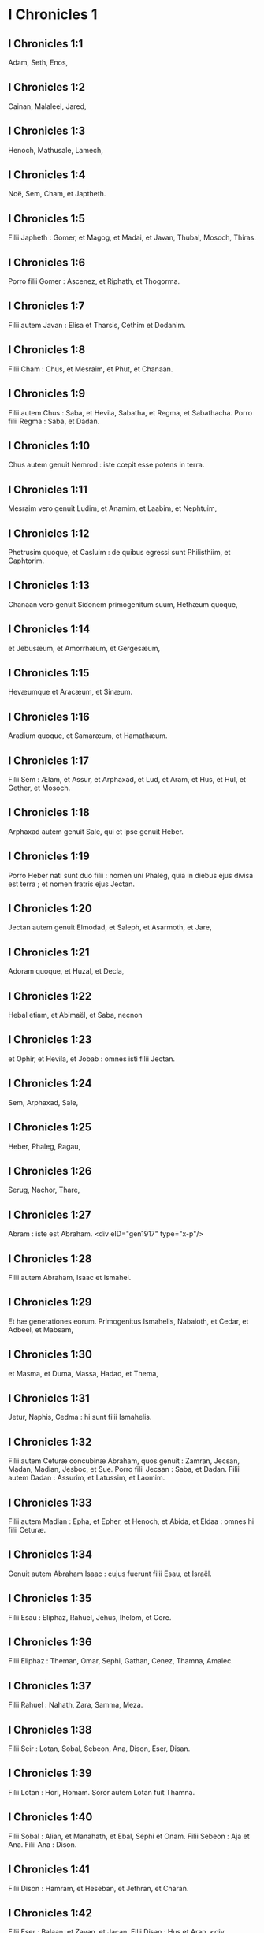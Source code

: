 * I Chronicles 1

** I Chronicles 1:1

Adam, Seth, Enos,

** I Chronicles 1:2

Cainan, Malaleel, Jared,

** I Chronicles 1:3

Henoch, Mathusale, Lamech,

** I Chronicles 1:4

Noë, Sem, Cham, et Japtheth.

** I Chronicles 1:5

Filii Japheth : Gomer, et Magog, et Madai, et Javan, Thubal, Mosoch, Thiras.

** I Chronicles 1:6

Porro filii Gomer : Ascenez, et Riphath, et Thogorma.

** I Chronicles 1:7

Filii autem Javan : Elisa et Tharsis, Cethim et Dodanim.

** I Chronicles 1:8

Filii Cham : Chus, et Mesraim, et Phut, et Chanaan.

** I Chronicles 1:9

Filii autem Chus : Saba, et Hevila, Sabatha, et Regma, et Sabathacha. Porro filii Regma : Saba, et Dadan.

** I Chronicles 1:10

Chus autem genuit Nemrod : iste cœpit esse potens in terra.

** I Chronicles 1:11

Mesraim vero genuit Ludim, et Anamim, et Laabim, et Nephtuim,

** I Chronicles 1:12

Phetrusim quoque, et Casluim : de quibus egressi sunt Philisthiim, et Caphtorim.

** I Chronicles 1:13

Chanaan vero genuit Sidonem primogenitum suum, Hethæum quoque,

** I Chronicles 1:14

et Jebusæum, et Amorrhæum, et Gergesæum,

** I Chronicles 1:15

Hevæumque et Aracæum, et Sinæum.

** I Chronicles 1:16

Aradium quoque, et Samaræum, et Hamathæum.

** I Chronicles 1:17

Filii Sem : Ælam, et Assur, et Arphaxad, et Lud, et Aram, et Hus, et Hul, et Gether, et Mosoch.

** I Chronicles 1:18

Arphaxad autem genuit Sale, qui et ipse genuit Heber.

** I Chronicles 1:19

Porro Heber nati sunt duo filii : nomen uni Phaleg, quia in diebus ejus divisa est terra ; et nomen fratris ejus Jectan.

** I Chronicles 1:20

Jectan autem genuit Elmodad, et Saleph, et Asarmoth, et Jare,

** I Chronicles 1:21

Adoram quoque, et Huzal, et Decla,

** I Chronicles 1:22

Hebal etiam, et Abimaël, et Saba, necnon

** I Chronicles 1:23

et Ophir, et Hevila, et Jobab : omnes isti filii Jectan.

** I Chronicles 1:24

Sem, Arphaxad, Sale,

** I Chronicles 1:25

Heber, Phaleg, Ragau,

** I Chronicles 1:26

Serug, Nachor, Thare,

** I Chronicles 1:27

Abram : iste est Abraham.  <div eID="gen1917" type="x-p"/>

** I Chronicles 1:28

Filii autem Abraham, Isaac et Ismahel.

** I Chronicles 1:29

Et hæ generationes eorum. Primogenitus Ismahelis, Nabaioth, et Cedar, et Adbeel, et Mabsam,

** I Chronicles 1:30

et Masma, et Duma, Massa, Hadad, et Thema,

** I Chronicles 1:31

Jetur, Naphis, Cedma : hi sunt filii Ismahelis.

** I Chronicles 1:32

Filii autem Ceturæ concubinæ Abraham, quos genuit : Zamran, Jecsan, Madan, Madian, Jesboc, et Sue. Porro filii Jecsan : Saba, et Dadan. Filii autem Dadan : Assurim, et Latussim, et Laomim.

** I Chronicles 1:33

Filii autem Madian : Epha, et Epher, et Henoch, et Abida, et Eldaa : omnes hi filii Ceturæ.

** I Chronicles 1:34

Genuit autem Abraham Isaac : cujus fuerunt filii Esau, et Israël.

** I Chronicles 1:35

Filii Esau : Eliphaz, Rahuel, Jehus, Ihelom, et Core.

** I Chronicles 1:36

Filii Eliphaz : Theman, Omar, Sephi, Gathan, Cenez, Thamna, Amalec.

** I Chronicles 1:37

Filii Rahuel : Nahath, Zara, Samma, Meza.

** I Chronicles 1:38

Filii Seir : Lotan, Sobal, Sebeon, Ana, Dison, Eser, Disan.

** I Chronicles 1:39

Filii Lotan : Hori, Homam. Soror autem Lotan fuit Thamna.

** I Chronicles 1:40

Filii Sobal : Alian, et Manahath, et Ebal, Sephi et Onam. Filii Sebeon : Aja et Ana. Filii Ana : Dison.

** I Chronicles 1:41

Filii Dison : Hamram, et Heseban, et Jethran, et Charan.

** I Chronicles 1:42

Filii Eser : Balaan, et Zavan, et Jacan. Filii Disan : Hus et Aran.  <div eID="gen1918" type="x-p"/>

** I Chronicles 1:43

Isti sunt reges qui imperaverunt in terra Edom, antequam esset rex super filios Israël. Bale filius Beor : et nomen civitatis ejus, Denaba.

** I Chronicles 1:44

Mortuus est autem Bale, et regnavit pro eo Jobab filius Zare de Bosra.

** I Chronicles 1:45

Cumque et Jobab fuisset mortuus, regnavit pro eo Husam de terra Themanorum.

** I Chronicles 1:46

Obiit quoque et Husam, et regnavit pro eo Adad filius Badad, qui percussit Madian in terra Moab : et nomen civitatis ejus Avith.

** I Chronicles 1:47

Cumque et Adad fuisset mortuus, regnavit pro eo Semla de Masreca.

** I Chronicles 1:48

Sed et Semla mortuus est, et regnavit pro eo Saul de Rohoboth, quæ juxta amnem sita est.

** I Chronicles 1:49

Mortuo quoque Saul, regnavit pro eo Balanan filius Achobor.

** I Chronicles 1:50

Sed et hic mortuus est, et regnavit pro eo Adad : cujus urbis nomen fuit Phau, et appellata est uxor ejus Meetabel filia Matred filiæ Mezaab.  <div eID="gen1919" type="x-p"/>

** I Chronicles 1:51

Adad autem mortuo, duces pro regibus in Edom esse cœperunt : dux Thamna, dux Alva, dux Jetheth,

** I Chronicles 1:52

dux Oolibama, dux Ela, dux Phinon,

** I Chronicles 1:53

dux Cenez, dux Theman, dux Mabsar,

** I Chronicles 1:54

dux Magdiel, dux Hiram : hi duces Edom.  <chapter eID="1Chr.1"/> <div eID="gen1920" type="x-p"/>

* I Chronicles 2

** I Chronicles 2:1

Filii autem Israël : Ruben, Simeon, Levi, Juda, Issachar, et Zabulon,

** I Chronicles 2:2

Dan, Joseph, Benjamin, Nephthali, Gad, et Aser.  <div eID="gen1921" type="x-p"/>

** I Chronicles 2:3

Filii Juda : Her, Onan, et Sela : hi tres nati sunt ei de filia Sue Chananitide. Fuit autem Her primogenitus Juda malus coram Domino, et occidit eum.

** I Chronicles 2:4

Thamar autem nurus ejus peperit ei Phares et Zara : omnes ergo filii Juda, quinque.

** I Chronicles 2:5

Filii autem Phares : Hesron et Hamul.

** I Chronicles 2:6

Filii quoque Zaræ : Zamri, et Ethan, et Eman, Chalchal quoque, et Dara, simul quinque.

** I Chronicles 2:7

Filii Charmi : Achar, qui turbavit Israël, et peccavit in furto anathematis.

** I Chronicles 2:8

Filii Ethan : Azarias.

** I Chronicles 2:9

Filii autem Hesron qui nati sunt ei : Jerameel, et Ram, et Calubi.

** I Chronicles 2:10

Porro Ram genuit Aminadab. Aminadab autem genuit Nahasson, principem filiorum Juda.

** I Chronicles 2:11

Nahasson quoque genuit Salma, de quo ortus est Booz.

** I Chronicles 2:12

Booz vero genuit Obed, qui et ipse genuit Isai.

** I Chronicles 2:13

Isai autem genuit primogenitum Eliab, secundum Abinadab, tertium Simmaa,

** I Chronicles 2:14

quartum Nathanaël, quintum Raddai,

** I Chronicles 2:15

sextum Asom, septimum David.

** I Chronicles 2:16

Quorum sorores fuerunt Sarvia et Abigail. Filii Sarviæ : Abisai, Joab, et Asaël, tres.

** I Chronicles 2:17

Abigail autem genuit Amasa, cujus pater fuit Jether Ismahelites.

** I Chronicles 2:18

Caleb vero filius Hesron accepit uxorem nomine Azuba, de qua genuit Jerioth : fueruntque filii ejus Jaser, et Sobab, et Ardon.

** I Chronicles 2:19

Cumque mortua fuisset Azuba, accepit uxorem Caleb Ephratha, quæ peperit ei Hur.

** I Chronicles 2:20

Porro Hur genuit Uri, et Uri genuit Bezeleel.

** I Chronicles 2:21

Post hæc ingressus est Hesron ad filiam Machir patris Galaad, et accepit eam cum esset annorum sexaginta : quæ peperit ei Segub.

** I Chronicles 2:22

Sed et Segub genuit Jair, et possedit viginti tres civitates in terra Galaad.

** I Chronicles 2:23

Cepitque Gessur et Aram oppida Jair, et Canath, et viculos ejus sexaginta civitatum : omnes isti filii Machir patris Galaad.

** I Chronicles 2:24

Cum autem mortuus esset Hesron, ingressus est Caleb ad Ephratha. Habuit quoque Hesron uxorem Abia, quæ peperit ei Assur patrem Thecuæ.  <div eID="gen1922" type="x-p"/>

** I Chronicles 2:25

Nati sunt autem filii Jerameel primogeniti Hesron, Ram primogenitus ejus, et Buna, et Aram, et Asom, et Achia.

** I Chronicles 2:26

Duxit quoque uxorem alteram Jerameel, nomine Atara, quæ fuit mater Onam.

** I Chronicles 2:27

Sed et filii Ram primogeniti Jerameel fuerunt Moos, Jamin, et Achar.

** I Chronicles 2:28

Onam autem habuit filios Semei et Jada. Filii autem Semei : Nadab et Abisur.

** I Chronicles 2:29

Nomen vero uxoris Abisur, Abihail, quæ peperit ei Ahobban et Molid.

** I Chronicles 2:30

Filii autem Nadab fuerunt Saled et Apphaim. Mortuus est autem Saled absque liberis.

** I Chronicles 2:31

Filius vero Apphaim, Jesi : qui Jesi genuit Sesan. Porro Sesan genuit Oholai.

** I Chronicles 2:32

Filii autem Jada fratris Semei : Jether, et Jonathan. Sed et Jether mortuus est absque liberis.

** I Chronicles 2:33

Porro Jonathan genuit Phaleth, et Ziza. Isti fuerunt filii Jerameel.

** I Chronicles 2:34

Sesan autem non habuit filios, sed filias : et servum ægyptium nomine Jeraa.

** I Chronicles 2:35

Deditque ei filiam suam uxorem : quæ peperit ei Ethei.

** I Chronicles 2:36

Ethei autem genuit Nathan, et Nathan genuit Zabad.

** I Chronicles 2:37

Zabad quoque genuit Ophlal, et Ophlal genuit Obed.

** I Chronicles 2:38

Obed genuit Jehu, Jehu genuit Azariam,

** I Chronicles 2:39

Azarias genuit Helles, et Helles genuit Elasa.

** I Chronicles 2:40

Elasa genuit Sisamoi, Sisamoi genuit Sellum,

** I Chronicles 2:41

Sellum genuit Icamiam, Icamia autem genuit Elisama.  <div eID="gen1923" type="x-p"/>

** I Chronicles 2:42

Filii autem Caleb fratris Jerameel : Mesa primogenitus ejus ; ipse est pater Ziph : et filii Maresa patris Hebron.

** I Chronicles 2:43

Porro filii Hebron, Core, et Taphua, et Recem, et Samma.

** I Chronicles 2:44

Samma autem genuit Raham, patrem Jercaam, et Recem genuit Sammai.

** I Chronicles 2:45

Filius Sammai, Maon : et Maon pater Bethsur.

** I Chronicles 2:46

Epha autem concubina Caleb peperit Haran, et Mosa, et Gezez. Porro Haran genuit Gezez.

** I Chronicles 2:47

Filii autem Jahaddai, Regom, et Joathan, et Gesan, et Phalet, et Epha, et Saaph.

** I Chronicles 2:48

Concubina Caleb Maacha, peperit Saber, et Tharana.

** I Chronicles 2:49

Genuit autem Saaph pater Madmena Sue, patrem Machbena et patrem Gabaa. Filia vero Caleb fuit Achsa.

** I Chronicles 2:50

Hi erant filii Caleb, filii Hur primogeniti Ephratha, Sobal pater Cariathiarim.

** I Chronicles 2:51

Salma pater Bethlehem, Hariph pater Bethgader.

** I Chronicles 2:52

Fuerunt autem filii Sobal patris Cariathiarim, qui videbat dimidium requietionum.

** I Chronicles 2:53

Et de cognatione Cariathiarim, Jethrei, et Aphuthei, et Semathei, et Maserei. Ex his egressi sunt Saraitæ, et Esthaolitæ.

** I Chronicles 2:54

Filii Salma, Bethlehem, et Netophathi, coronæ domus Joab, et dimidium requietionis Sarai :

** I Chronicles 2:55

cognationes quoque scribarum habitantium in Jabes, canentes atque resonantes, et in tabernaculis commorantes. Hi sunt Cinæi, qui venerunt de Calore patris domus Rechab.  <chapter eID="1Chr.2"/> <div eID="gen1924" type="x-p"/>

* I Chronicles 3

** I Chronicles 3:1

David vero hos habuit filios, qui ei nati sunt in Hebron : primogenitum Amnon ex Achinoam Jezrahelitide, secundum Daniel de Abigail Carmelitide,

** I Chronicles 3:2

tertium Absalom filium Maacha filiæ Tholmai regis Gessur, quartum Adoniam filium Aggith,

** I Chronicles 3:3

quintum Saphathiam ex Abital, sextum Jethraham de Egla uxore sua.

** I Chronicles 3:4

Sex ergo nati sunt ei in Hebron, ubi regnavit septem annis et sex mensibus. Triginta autem et tribus annis regnavit in Jerusalem.

** I Chronicles 3:5

Porro in Jerusalem nati sunt ei filii, Simmaa, et Sobab, et Nathan, et Salomon, quatuor de Bethsabee filia Ammiel :

** I Chronicles 3:6

Jebaar quoque et Elisama,

** I Chronicles 3:7

et Eliphaleth, et Noge, et Nepheg, et Japhia,

** I Chronicles 3:8

necnon Elisama, et Eliada, et Elipheleth, novem :

** I Chronicles 3:9

omnes hi, filii David absque filiis concubinarum : habueruntque sororem Thamar.

** I Chronicles 3:10

Filius autem Salomonis, Roboam : cujus Abia filius genuit Asa. De hoc quoque natus est Josaphat,

** I Chronicles 3:11

pater Joram : qui Joram genuit Ochoziam, ex quo ortus est Joas :

** I Chronicles 3:12

et hujus Amasias filius genuit Azariam. Porro Azariæ filius Joatham

** I Chronicles 3:13

procreavit Achaz patrem Ezechiæ, de quo natus est Manasses.

** I Chronicles 3:14

Sed et Manasses genuit Amon patrem Josiæ.

** I Chronicles 3:15

Filii autem Josiæ fuerunt : primogenitus Johanan, secundus Joakim, tertius Sedecias, quartus Sellum.

** I Chronicles 3:16

De Joakim natus est Jechonias, et Sedecias.

** I Chronicles 3:17

Filii Jechoniæ fuerunt : Asir, Salathiel,

** I Chronicles 3:18

Melchiram, Phadaia, Senneser, et Jecemia, Sama, et Nadabia.

** I Chronicles 3:19

De Phadaia orti sunt Zorobabel et Semei. Zorobabel genuit Mosollam, Hananiam, et Salomith sororem eorum :

** I Chronicles 3:20

Hasaban quoque, et Ohol, et Barachian, et Hasadian, Josabhesed, quinque.

** I Chronicles 3:21

Filius autem Hananiæ, Phaltias pater Jeseiæ, cujus filius Raphaia : hujus quoque filius, Arnan, de quo natus est Obdia, cujus filius fuit Sechenias.

** I Chronicles 3:22

Filius Secheniæ, Semeia : cujus filii Hattus, et Jegaal, et Baria, et Naaria, et Saphat, sex numero.

** I Chronicles 3:23

Filius Naariæ, Elioënai, et Ezechias, et Ezricam, tres.

** I Chronicles 3:24

Filii Elioënai, Oduia, et Eliasub, et Pheleia, et Accub, et Johanan, et Dalaia, et Anani, septem.  <chapter eID="1Chr.3"/> <div eID="gen1925" type="x-p"/>

* I Chronicles 4

** I Chronicles 4:1

Filii Juda : Phares, Hesron, et Charmi, et Hur, et Sobal.

** I Chronicles 4:2

Raia vero filius Sobal genuit Jahath, de quo nati sunt Ahumai, et Laad : hæ cognationes Sarathi.

** I Chronicles 4:3

Ista quoque stirps Etam : Jezrahel, et Jesema, et Jedebos. Nomen quoque sororis eorum, Asalelphuni.

** I Chronicles 4:4

Phanuel autem pater Gedor, et Ezer pater Hosa : isti sunt filii Hur primogeniti Ephratha patris Bethlehem.

** I Chronicles 4:5

Assur vero patri Thecuæ erant duæ uxores, Halaa et Naara.

** I Chronicles 4:6

Peperit autem ei Naara, Oozam, et Hepher, et Themani, et Ahasthari : isti sunt filii Naara.

** I Chronicles 4:7

Porro filii Halaa, Sereth, Isaar et Ethnan.

** I Chronicles 4:8

Cos autem genuit Anob, et Soboba, et cognationem Aharehel filii Arum.

** I Chronicles 4:9

Fuit autem Jabes inclytus præ fratribus suis, et mater ejus vocavit nomen illius Jabes, dicens : Quia peperi eum in dolore.

** I Chronicles 4:10

Invocavit vero Jabes Deum Israël, dicens : Si benedicens benedixeris mihi, et dilataveris terminos meos, et fuerit manus tua mecum, et feceris me a malitia non opprimi. Et præstitit Deus quæ precatus est.  <div eID="gen1926" type="x-p"/>

** I Chronicles 4:11

Caleb autem frater Sua genuit Mahir, qui fuit pater Esthon.

** I Chronicles 4:12

Porro Esthon genuit Bethrapha, et Phesse, et Tehinna patrem urbis Naas : hi sunt viri Recha.

** I Chronicles 4:13

Filii autem Cenez, Othoniel, et Saraia. Porro filii Othoniel, Hathath, et Maonathi.

** I Chronicles 4:14

Maonathi genuit Ophra, Saraia autem genuit Joab patrem Vallis artificum : ibi quippe artifices erant.

** I Chronicles 4:15

Filii vero Caleb filii Jephone, Hir, et Ela, et Naham. Filii quoque Ela : Cenez.

** I Chronicles 4:16

Filii quoque Jaleleel : Ziph, et Zipha, Thiria, et Asraël.

** I Chronicles 4:17

Et filii Ezra, Jether, et Mered, et Epher, et Jalon, genuitque Mariam, et Sammai, et Jesba patrem Esthamo.

** I Chronicles 4:18

Uxor quoque ejus Judaia, peperit Jared patrem Gedor, et Heber patrem Socho, et Icuthiel patrem Zanoë : hi autem filii Bethiæ filiæ Pharaonis, quam accepit Mered.

** I Chronicles 4:19

Et filii uxoris Odaiæ sororis Naham patris Ceila, Garmi, et Esthamo, qui fuit de Machathi.

** I Chronicles 4:20

Filii quoque Simon, Amnon, et Rinna filius Hanan, et Thilon. Et filii Jesi, Zoheth, et Benzoheth.

** I Chronicles 4:21

Filii Sela, filii Juda : Her pater Lecha, et Laada pater Maresa, et cognationes domus operantium byssum in domo juramenti.

** I Chronicles 4:22

Et qui stare fecit solem, virique Mendacii, et Securus, et Incendens, qui principes fuerunt in Moab, et qui reversi sunt in Lahem : hæc autem verba vetera.

** I Chronicles 4:23

Hi sunt figuli habitantes in plantationibus et in sepibus, apud regem in operibus ejus : commoratique sunt ibi.  <div eID="gen1927" type="x-p"/>

** I Chronicles 4:24

Filii Simeon : Namuel et Jamin, Jarib, Zara, Saul.

** I Chronicles 4:25

Sellum filius ejus, Mapsam filius ejus, Masma filius ejus.

** I Chronicles 4:26

Filii Masma : Hamuel filius ejus, Zachur filius ejus, Semei filius ejus.

** I Chronicles 4:27

Filii Semei sedecim, et filiæ sex : fratres autem ejus non habuerunt filios multos, et universa cognatio non potuit adæquare summam filiorum Juda.

** I Chronicles 4:28

Habitaverunt autem in Bersabee, et Molada, et Hasarsuhal,

** I Chronicles 4:29

et in Bala, et in Asom, et in Tholad,

** I Chronicles 4:30

et in Bathuel, et in Horma, et in Siceleg,

** I Chronicles 4:31

et in Bethmarchaboth, et in Hasarsusim, et in Bethberai, et in Saarim : hæ civitates eorum usque ad regem David.

** I Chronicles 4:32

Villæ quoque eorum : Etam, et Aën, Remmon, et Thochen, et Asan, civitates quinque.

** I Chronicles 4:33

Et universi viculi eorum per circuitum civitatum istarum usque ad Baal : hæc est habitatio eorum, et sedium distributio.

** I Chronicles 4:34

Mosobab quoque et Jemlech, et Josa filius Amasiæ,

** I Chronicles 4:35

et Joël, et Jehu filius Josabiæ filii Saraiæ filii Asiel,

** I Chronicles 4:36

et Elioënai, et Jacoba, et Isuhaia, et Asaia, et Adiel, et Ismiel, et Banaia,

** I Chronicles 4:37

Ziza quoque filius Sephei filii Allon filii Idaia filii Semri filii Samaia.

** I Chronicles 4:38

Isti sunt nominati principes in cognationibus suis, et in domo affinitatum suarum multiplicati sunt vehementer.

** I Chronicles 4:39

Et profecti sunt ut ingrederentur in Gador usque ad orientem vallis, et ut quærerent pascua gregibus suis.

** I Chronicles 4:40

Inveneruntque pascuas uberes, et valde bonas, et terram latissimam et quietam et fertilem, in qua ante habitaverant de stirpe Cham.

** I Chronicles 4:41

Hi ergo venerunt, quos supra descripsimus nominatim, in diebus Ezechiæ regis Juda : et percusserunt tabernacula eorum, et habitatores qui inventi fuerant ibi, et deleverunt eos usque in præsentem diem : habitaveruntque pro eis, quoniam uberrimas pascuas ibidem repererunt.

** I Chronicles 4:42

De filiis quoque Simeon abierunt in montem Seir viri quingenti, habentes principes Phalthiam et Naariam et Raphaiam et Oziel filios Jesi :

** I Chronicles 4:43

et percusserunt reliquias, quæ evadere potuerant, Amalecitarum, et habitaverunt ibi pro eis usque ad diem hanc.  <chapter eID="1Chr.4"/> <div eID="gen1928" type="x-p"/>

* I Chronicles 5

** I Chronicles 5:1

Filii quoque Ruben primogeniti Israël. (Ipse quippe fuit primogenitus ejus : sed cum violasset thorum patris sui, data sunt primogenita ejus filiis Joseph filii Israël, et non est ille reputatus in primogenitum.

** I Chronicles 5:2

Porro Judas, qui erat fortissimus inter fratres suos, de stirpe ejus principes germinati sunt : primogenita autem reputata sunt Joseph.)

** I Chronicles 5:3

Filii ergo Ruben primogeniti Israël : Enoch, et Phallu, Esron, et Carmi.

** I Chronicles 5:4

Filii Joël : Samia filius ejus, Gog filius ejus, Semei filius ejus,

** I Chronicles 5:5

Micha filius ejus, Reia filius ejus, Baal filius ejus,

** I Chronicles 5:6

Beera filius ejus, quem captivum duxit Thelgathphalnasar rex Assyriorum, et fuit princeps in tribu Ruben.

** I Chronicles 5:7

Fratres autem ejus, et universa cognatio ejus, quando numerabantur per familias suas, habuerunt principes Jehiel, et Zachariam.

** I Chronicles 5:8

Porro Bala filius Azaz filii Samma filii Joël, ipse habitavit in Aroër usque ad Nebo, et Beelmeon.

** I Chronicles 5:9

Contra orientalem quoque plagam habitavit usque ad introitum eremi, et flumen Euphraten. Multum quippe jumentorum numerum possidebant in terra Galaad.

** I Chronicles 5:10

In diebus autem Saul præliati sunt contra Agareos, et interfecerunt illos, habitaveruntque pro eis in tabernaculis eorum, in omni plaga quæ respicit ad orientem Galaad.  <div eID="gen1929" type="x-p"/>

** I Chronicles 5:11

Filii vero Gad e regione eorum habitaverunt in terra Basan usque Selcha :

** I Chronicles 5:12

Joël in capite, et Saphan secundus : Janai autem et Saphat in Basan.

** I Chronicles 5:13

Fratres vero eorum secundum domos cognationum suarum, Michaël, et Mosollam, et Sebe, et Jorai, et Jachan, et Zie, et Heber, septem.

** I Chronicles 5:14

Hi filii Abihail, filii Huri, filii Jara, filii Galaad, filii Michaël, filii Jesesi, filii Jeddo, filii Buz.

** I Chronicles 5:15

Fratres quoque, filii Abdiel filii Guni, princeps domus in familiis suis.

** I Chronicles 5:16

Et habitaverunt in Galaad, et in Basan, et in viculis ejus, et in cunctis suburbanis Saron, usque ad terminos.

** I Chronicles 5:17

Omnes hi numerati sunt in diebus Joathan regis Juda, et in diebus Jeroboam regis Israël.

** I Chronicles 5:18

Filii Ruben, et Gad, et dimidiæ tribus Manasse, viri bellatores, scuta portantes et gladios, et tendentes arcum, eruditique ad prælia, quadraginta quatuor millia et septingenti sexaginta, procedentes ad pugnam.

** I Chronicles 5:19

Dimicaverunt contra Agareos : Ituræi vero, et Naphis, et Nodab

** I Chronicles 5:20

præbuerunt eis auxilium. Traditique sunt in manus eorum Agarei, et universi qui fuerant cum eis, quia Deum invocaverunt cum præliarentur : et exaudivit eos, eo quod credidissent in eum.

** I Chronicles 5:21

Ceperuntque omnia quæ possederant, camelorum quinquaginta millia, et ovium ducenta quinquaginta millia, et asinos duo millia, et animas hominum centum millia.

** I Chronicles 5:22

Vulnerati autem multi corruerunt : fuit enim bellum Domini. Habitaveruntque pro eis usque ad transmigrationem.  <div eID="gen1930" type="x-p"/>

** I Chronicles 5:23

Filii quoque dimidiæ tribus Manasse possederunt terram a finibus Basan usque Baal, Hermon, et Sanir, et montem Hermon : ingens quippe numerus erat.

** I Chronicles 5:24

Et hi fuerunt principes domus cognationis eorum : Epher, et Jesi, et Eliel, et Ezriel, et Jeremia, et Odoia, et Jediel, viri fortissimi et potentes, et nominati duces in familiis suis.

** I Chronicles 5:25

Reliquerunt autem Deum patrum suorum, et fornicati sunt post deos populorum terræ, quos abstulit Deus coram eis.

** I Chronicles 5:26

Et suscitavit Deus Israël spiritum Phul regis Assyriorum, et spiritum Thelgathphalnasar regis Assur : et transtulit Ruben, et Gad, et dimidiam tribum Manasse, et adduxit eos in Lahela, et in Habor, et Ara, et fluvium Gozan, usque ad diem hanc.  <chapter eID="1Chr.5"/> <div eID="gen1931" type="x-p"/>

* I Chronicles 6

** I Chronicles 6:1

Filii Levi : Gerson, Caath, et Merari.

** I Chronicles 6:2

Filii Caath : Amram, Isaar, Hebron, et Oziel.

** I Chronicles 6:3

Filii Amram : Aaron, Moyses, et Maria. Filii Aaron : Nadab et Abiu, Eleazar, et Ithamar.

** I Chronicles 6:4

Eleazar genuit Phinees, et Phinees genuit Abisue.

** I Chronicles 6:5

Abisue vero genuit Bocci, et Bocci genuit Ozi.

** I Chronicles 6:6

Ozi genuit Zaraiam, et Zaraias genuit Meraioth.

** I Chronicles 6:7

Porro Meraioth genuit Amariam, et Amarias genuit Achitob.

** I Chronicles 6:8

Achitob genuit Sadoc, et Sadoc genuit Achimaas,

** I Chronicles 6:9

Achimaas genuit Azariam, Azarias genuit Johanan,

** I Chronicles 6:10

Johanan genuit Azariam : ipse est qui sacerdotio functus est in domo quam ædificavit Salomon in Jerusalem.

** I Chronicles 6:11

Genuit autem Azarias Amariam, et Amarias genuit Achitob,

** I Chronicles 6:12

Achitob genuit Sadoc, et Sadoc genuit Sellum,

** I Chronicles 6:13

Sellum genuit Helciam, et Helcias genuit Azariam,

** I Chronicles 6:14

Azarias genuit Saraiam, et Saraias genuit Josedec.

** I Chronicles 6:15

Porro Josedec egressus est, quando transtulit Dominus Judam et Jerusalem per manus Nabuchodonosor.

** I Chronicles 6:16

Filii ergo Levi : Gersom, Caath, et Merari.

** I Chronicles 6:17

Et hæc nomina filiorum Gersom : Lobni, et Semei.

** I Chronicles 6:18

Filii Caath : Amram, et Isaar, et Hebron, et Oziel.

** I Chronicles 6:19

Filii Merari : Moholi et Musi. Hæ autem cognationes Levi secundum familias eorum.

** I Chronicles 6:20

Gersom : Lobni filius ejus, Jahath filius ejus, Zamma filius ejus,

** I Chronicles 6:21

Joah filius ejus, Addo filius ejus, Zara filius ejus, Jethrai filius ejus.

** I Chronicles 6:22

Filii Caath : Aminadab filius ejus, Core filius ejus, Asir filius ejus,

** I Chronicles 6:23

Elcana filius ejus, Abiasaph filius ejus, Asir filius ejus,

** I Chronicles 6:24

Thahath filius ejus, Uriel filius ejus, Ozias filius ejus, Saul filius ejus.

** I Chronicles 6:25

Filii Elcana, Amasai et Achimoth

** I Chronicles 6:26

et Elcana. Filii Elcana : Sophai filius ejus, Nahath filius ejus,

** I Chronicles 6:27

Eliab filius ejus, Jeroham filius ejus, Elcana filius ejus.

** I Chronicles 6:28

Filii Samuel : primogenitus Vasseni, et Abia.

** I Chronicles 6:29

Filii autem Merari, Moholi : Lobni filius ejus, Semei filius ejus, Oza filius ejus,

** I Chronicles 6:30

Sammaa filius ejus, Haggia filius ejus, Asaia filius ejus.

** I Chronicles 6:31

Isti sunt quos constituit David super cantores domus Domini, ex quo collocata est arca :

** I Chronicles 6:32

et ministrabant coram tabernaculo testimonii, canentes donec ædificaret Salomon domum Domini in Jerusalem : stabant autem juxta ordinem suum in ministerio.

** I Chronicles 6:33

Hi vero sunt qui assistebant cum filiis suis, de filiis Caath, Hemam cantor filius Johel, filii Samuel,

** I Chronicles 6:34

filii Elcana, filii Jeroham, filii Eliel, filii Thohu,

** I Chronicles 6:35

filii Suph, filii Elcana, filii Mahath, filii Amasai,

** I Chronicles 6:36

filii Elcana, filii Johel, filii Azariæ, filii Sophoniæ,

** I Chronicles 6:37

filii Thahath, filii Asir, filii Abiasaph, filii Core,

** I Chronicles 6:38

filii Isaar, filii Caath, filii Levi, filii Israël.

** I Chronicles 6:39

Et frater ejus Asaph, qui stabat a dextris ejus, Asaph filius Barachiæ, filii Samaa,

** I Chronicles 6:40

filii Michaël, filii Basaiæ, filii Melchiæ,

** I Chronicles 6:41

filii Athanai, filii Zara, filii Adaia,

** I Chronicles 6:42

filii Ethan, filii Zamma, filii Semei,

** I Chronicles 6:43

filii Jeth, filii Gersom, filii Levi.

** I Chronicles 6:44

Filii autem Merari fratres eorum, ad sinistram, Ethan filius Cusi, filii Abdi, filii Maloch,

** I Chronicles 6:45

filii Hasabiæ, filii Amasiæ, filii Helciæ,

** I Chronicles 6:46

filii Amasai, filii Boni, filii Somer,

** I Chronicles 6:47

filii Moholi, filii Musi, filii Merari, filii Levi.

** I Chronicles 6:48

Fratres quoque eorum Levitæ, qui ordinati sunt in cunctum ministerium tabernaculi domus Domini.

** I Chronicles 6:49

Aaron vero et filii ejus adolebant incensum super altare holocausti, et super altare thymiamatis, in omne opus Sancti sanctorum : et ut precarentur pro Israël juxta omnia quæ præceperat Moyses servus Dei.

** I Chronicles 6:50

Hi sunt autem filii Aaron : Eleazar filius ejus, Phinees filius ejus, Abisue filius ejus,

** I Chronicles 6:51

Bocci filius ejus, Ozi filius ejus, Zarahia filius ejus,

** I Chronicles 6:52

Meraioth filius ejus, Amarias filius ejus, Achitob filius ejus,

** I Chronicles 6:53

Sadoc filius ejus, Achimaas filius ejus.  <div eID="gen1932" type="x-p"/>

** I Chronicles 6:54

Et hæc habitacula eorum per vicos atque confinia, filiorum scilicet Aaron, juxta cognationes Caathitarum : ipsis enim sorte contigerant.

** I Chronicles 6:55

Dederunt igitur eis Hebron in terra Juda, et suburbana ejus per circuitum :

** I Chronicles 6:56

agros autem civitatis, et villas, Caleb filio Jephone.

** I Chronicles 6:57

Porro filiis Aaron dederunt civitates ad confugiendum Hebron, et Lobna, et suburbana ejus,

** I Chronicles 6:58

Jether quoque, et Esthemo cum suburbanis suis, sed et Helon, et Dabir cum suburbanis suis,

** I Chronicles 6:59

Asan quoque, et Bethsemes, et suburbana earum.

** I Chronicles 6:60

De tribu autem Benjamin, Gabee et suburbana ejus, et Almath cum suburbanis suis, Anathoth quoque cum suburbanis suis : omnes civitates, tredecim, per cognationes suas.

** I Chronicles 6:61

Filiis autem Caath residuis de cognatione sua dederunt ex dimidia tribu Manasse in possessionem urbes decem.

** I Chronicles 6:62

Porro filiis Gersom per cognationes suas de tribu Issachar, et de tribu Aser, et de tribu Nephthali, et de tribu Manasse in Basan, urbes tredecim.

** I Chronicles 6:63

Filiis autem Merari per cognationes suas de tribu Ruben, et de tribu Gad, et de tribu Zabulon, dederunt sorte civitates duodecim.

** I Chronicles 6:64

Dederunt quoque filii Israël Levitis civitates, et suburbana earum :

** I Chronicles 6:65

dederuntque per sortem, ex tribu filiorum Juda, et ex tribu filiorum Simeon, et ex tribu filiorum Benjamin urbes has, quas vocaverunt nominibus suis,

** I Chronicles 6:66

et his, qui erant de cognatione filiorum Caath, fueruntque civitates in terminis eorum de tribu Ephraim.

** I Chronicles 6:67

Dederunt ergo eis urbes ad confugiendum, Sichem cum suburbanis suis in monte Ephraim, et Gazer cum suburbanis suis,

** I Chronicles 6:68

Jecmaam quoque cum suburbanis suis, et Bethoron similiter,

** I Chronicles 6:69

necnon et Helon cum suburbanis suis, et Gethremmon in eumdem modum.

** I Chronicles 6:70

Porro ex dimidia tribu Manasse, Aner et suburbana ejus, Balaam et suburbana ejus : his videlicet, qui de cognatione filiorum Caath reliqui erant.

** I Chronicles 6:71

Filiis autem Gersom de cognatione dimidiæ tribus Manasse, Gaulon in Basan, et suburbana ejus, et Astaroth cum suburbanis suis.

** I Chronicles 6:72

De tribu Issachar, Cedes et suburbanis suis, et Dabereth cum suburbanis suis,

** I Chronicles 6:73

Ramoth quoque et suburbana ejus, et Anem cum suburbanis suis.

** I Chronicles 6:74

De tribu vero Aser : Masal cum suburbanis suis, et Abdon similiter,

** I Chronicles 6:75

Hucac quoque et suburbana ejus, et Rohob cum suburbanis suis.

** I Chronicles 6:76

Porro de tribu Nephthali, Cedes in Galilæa et suburbana ejus, Hamon cum suburbanis suis, et Cariathaim et suburbana ejus.

** I Chronicles 6:77

Filiis autem Merari residuis : de tribu Zabulon, Remmono et suburbana ejus, et Thabor cum suburbanis sus :

** I Chronicles 6:78

trans Jordanem quoque ex adverso Jericho contra orientem Jordanis, de tribu Ruben, Bosor in solitudine cum suburbanis suis, et Jassa cum suburbanis suis,

** I Chronicles 6:79

Cademoth quoque et suburbana ejus, et Mephaat cum suburbanis suis.

** I Chronicles 6:80

Necnon et de tribu Gad, Ramoth in Galaad et suburbana ejus, et Manaim cum suburbanis suis,

** I Chronicles 6:81

sed et Hesebon cum suburbanis suis, et Jezer cum suburbanis suis.  <chapter eID="1Chr.6"/> <div eID="gen1933" type="x-p"/>

* I Chronicles 7

** I Chronicles 7:1

Porro filii Issachar : Thola, et Phua, Jasub, et Simeron, quatuor.

** I Chronicles 7:2

Filii Thola : Ozi, et Raphaia, et Jeriel, et Jemai, et Jebsem, et Samuel, principes per domos cognationum suarum. De stirpe Thola viri fortissimi numerati sunt in diebus David, viginti duo millia sexcenti.

** I Chronicles 7:3

Filii Ozi : Izrahia, de quo nati sunt Michaël, et Obadia, et Joël, et Jesia, quinque omnes principes.

** I Chronicles 7:4

Cumque eis per familias et populos suos, accincti ad prælium, viri fortissimi, triginta sex millia : multas enim habuerunt uxores, et filios.

** I Chronicles 7:5

Fratres quoque eorum per omnem cognationem Issachar robustissimi ad pugnandum, octoginta septem millia numerati sunt.  <div eID="gen1934" type="x-p"/>

** I Chronicles 7:6

Filii Benjamin : Bela, et Bechor, et Jadihel, tres.

** I Chronicles 7:7

Filii Bela : Esbon, et Ozi, et Oziel, et Jerimoth, et Urai, quinque principes familiarum, et ad pugnandum robustissimi : numerus autem eorum, viginti duo millia et triginta quatuor.

** I Chronicles 7:8

Porro filii Bechor : Zamira, et Joas, et Eliezer, et Elioënai, et Amri, et Jerimoth, et Abia, et Anathoth, et Almath : omnes hi filii Bechor.

** I Chronicles 7:9

Numerati sunt autem per familias suas principes cognationum suarum ad bella fortissimi, viginti millia et ducenti.

** I Chronicles 7:10

Porro filii Jadihel : Balan. Filii autem Balan : Jehus, et Benjamin, et Aod, et Chanana, et Zethan, et Tharsis, et Ahisahar :

** I Chronicles 7:11

omnes hi filii Jadihel, principes cognationum suarum viri fortissimi, decem et septem millia et ducenti ad prælium procedentes.

** I Chronicles 7:12

Sepham quoque et Hapham filii Hir : et Hasim filii Aher.  <div eID="gen1935" type="x-p"/>

** I Chronicles 7:13

Filii autem Nephthali : Jaziel, et Guni, et Jeser, et Sellum, filii Bala.  <div eID="gen1936" type="x-p"/>

** I Chronicles 7:14

Porro filius Manasse, Esriel : concubinaque ejus Syra peperit Machir patrem Galaad.

** I Chronicles 7:15

Machir autem accepit uxores filiis suis Happhim, et Saphan : et habuit sororem nomine Maacha : nomen autem secundi, Salphaad, natæque sunt Salphaad filiæ.

** I Chronicles 7:16

Et peperit Maacha uxor Machir filium, vocavitque nomen ejus Phares : porro nomen fratris ejus, Sares : et filii ejus, Ulam, et Recen.

** I Chronicles 7:17

Filius autem Ulam, Badan : hi sunt filii Galaad, filii Machir, filii Manasse.

** I Chronicles 7:18

Soror autem ejus Regina peperit Virum decorum, et Abiezer, et Mohola.

** I Chronicles 7:19

Erant autem filii Semida, Ahin, et Sechem, et Leci, et Aniam.  <div eID="gen1937" type="x-p"/>

** I Chronicles 7:20

Filii autem Ephraim : Suthala, Bared filius ejus, Thahath filius ejus, Elada filius ejus, Thahath filius ejus, hujus filius Zabad,

** I Chronicles 7:21

et hujus filius Suthula, et hujus filius Ezer et Elad : occiderunt autem eos viri Geth indigenæ, quia descenderant ut invaderent possessiones eorum.

** I Chronicles 7:22

Luxit igitur Ephraim pater eorum multis diebus, et venerunt fratres ejus ut consolarentur eum.

** I Chronicles 7:23

Ingressusque est ad uxorem suam : quæ concepit, et peperit filium, et vocavit nomen ejus Beria, eo quod in malis domus ejus ortus esset :

** I Chronicles 7:24

filia autem ejus fuit Sara, quæ ædificavit Bethoron inferiorem et superiorem, et Ozensara.

** I Chronicles 7:25

Porro filius ejus Rapha, et Reseph, et Thale, de quo natus est Thaan,

** I Chronicles 7:26

qui genuit Laadan : hujus quoque filius Ammiud, qui genuit Elisama,

** I Chronicles 7:27

de quo ortus est Nun, qui habuit filium Josue.

** I Chronicles 7:28

Possessio autem eorum et habitatio, Bethel cum filiabus suis, et contra orientem Noran, ad occidentalem plagam Gazer et filiæ ejus, Sichem quoque cum filiabus suis, usque ad Aza cum filiabus ejus.

** I Chronicles 7:29

Juxta filios quoque Manasse, Bethsan et filias ejus, Thanach et filias ejus, Mageddo et filias ejus, Dor et filias ejus : in his habitaverunt filii Joseph, filii Israël.  <div eID="gen1938" type="x-p"/>

** I Chronicles 7:30

Filii Aser : Jemna, et Jesua, et Jessui, et Baria, et Sara soror eorum.

** I Chronicles 7:31

Filii autem Baria : Heber, et Melchiel : ipse est pater Barsaith.

** I Chronicles 7:32

Heber autem genuit Jephlat, et Somer, et Hotham, et Suaa sororem eorum.

** I Chronicles 7:33

Filii Jephlat : Phosech, et Chamaal, et Asoth : hi filii Jephlat.

** I Chronicles 7:34

Porro filii Somer : Ahi, et Roaga, et Haba, et Aram.

** I Chronicles 7:35

Filii autem Helem fratris ejus : Supha, et Jemna, et Selles, et Amal.

** I Chronicles 7:36

Filii Supha : Sue, Harnapher, et Sual, et Beri, et Jamra,

** I Chronicles 7:37

Bosor, et Hod, et Samma, et Salusa, et Jethran, et Bera.

** I Chronicles 7:38

Filii Jether : Jephone, et Phaspha, et Ara.

** I Chronicles 7:39

Filii autem Olla : Aree, et Haniel, et Resia.

** I Chronicles 7:40

Omnes hi filii Aser, principes cognationum, electi atque fortissimi duces ducum : numerus autem eorum ætatis quæ apta esset ad bellum, viginti sex millia.  <chapter eID="1Chr.7"/> <div eID="gen1939" type="x-p"/>

* I Chronicles 8

** I Chronicles 8:1

Benjamin autem genuit Bale primogenitum suum, Asbel secundum, Ahara tertium,

** I Chronicles 8:2

Nohaa quartum, et Rapha quintum.

** I Chronicles 8:3

Fueruntque filii Bale : Addar, et Gera, et Abiud,

** I Chronicles 8:4

Abisue quoque et Naaman, et Ahoë,

** I Chronicles 8:5

sed et Gera, et Sephuphan, et Huram.

** I Chronicles 8:6

Hi sunt filii Ahod, principes cognationum habitantium in Gabaa, qui translati sunt in Manahath.

** I Chronicles 8:7

Naaman autem, et Achia, et Gera, ipse transtulit eos, et genuit Osa, et Ahiud.

** I Chronicles 8:8

Porro Saharaim genuit in regione Moab, postquam dimisit Husim et Bara uxores suas.

** I Chronicles 8:9

Genuit autem de Hodes uxore sua Jobab, et Sebia, et Mosa, et Molchom,

** I Chronicles 8:10

Jehus quoque, et Sechia, et Marma : hi sunt filii ejus principes in familiis suis.

** I Chronicles 8:11

Mehusim vero genuit Abitob et Elphaal.

** I Chronicles 8:12

Porro filii Elphaal : Heber, et Misaam, et Samad : hic ædificavit Ono, et Lod, et filias ejus.

** I Chronicles 8:13

Baria autem et Sama principes cognationum habitantium in Ajalon : hi fugaverunt habitatores Geth.

** I Chronicles 8:14

Et Ahio, et Sesac, et Jerimoth,

** I Chronicles 8:15

et Zabadia, et Arod, et Heder,

** I Chronicles 8:16

Michaël quoque, et Jespha, et Joha filii Baria.

** I Chronicles 8:17

Et Zabadia, et Mosollam, et Hezeci, et Heber,

** I Chronicles 8:18

et Jesamari, et Jezlia, et Jobab filii Elphaal,

** I Chronicles 8:19

et Jacim, et Zechri, et Zabdi,

** I Chronicles 8:20

et Elioënai, et Selethai, et Eliel,

** I Chronicles 8:21

et Adaia, et Baraia, et Samarath, filii Semei.

** I Chronicles 8:22

Et Jespham, et Heber, et Eliel,

** I Chronicles 8:23

et Abdon, et Zechri, et Hanan,

** I Chronicles 8:24

et Hanania, et Ælam, et Anathothia,

** I Chronicles 8:25

et Jephdaia, et Phanuel, filii Sesac.

** I Chronicles 8:26

Et Samsari, et Sohoria, et Otholia,

** I Chronicles 8:27

et Jersia, et Elia, et Zechri, filii Jeroham.

** I Chronicles 8:28

Hi patriarchæ, et cognationum principes, qui habitaverunt in Jerusalem.

** I Chronicles 8:29

In Gabaon autem habitaverunt Abigabaon, et nomen uxoris ejus Maacha :

** I Chronicles 8:30

filiusque ejus primogenitus Abdon, et Sur, et Cis, et Baal, et Nadab,

** I Chronicles 8:31

Gedor quoque, et Ahio, et Zacher, et Macelloth :

** I Chronicles 8:32

et Macelloth genuit Samaa : habitaveruntque ex adverso fratrum suorum in Jerusalem cum fratribus suis.  <div eID="gen1940" type="x-p"/>

** I Chronicles 8:33

Ner autem genuit Cis, et Cis genuit Saul. Porro Saul genuit Jonathan, et Melchisua, et Abinadab, et Esbaal.

** I Chronicles 8:34

Filius autem Jonathan, Meribbaal : et Meribbaal genuit Micha.

** I Chronicles 8:35

Filii Micha, Phithon, et Melech, et Tharaa, et Ahaz.

** I Chronicles 8:36

Et Ahaz genuit Joada, et Joada genuit Alamath, et Azmoth, et Zamri : porro Zamri genuit Mosa,

** I Chronicles 8:37

et Mosa genuit Banaa, cujus filius fuit Rapha, de quo ortus est Elasa, qui genuit Asel.

** I Chronicles 8:38

Porro Asel sex filii fuerunt his nominibus : Ezricam, Bocru, Ismahel, Saria, Obdia, et Hanan : omnes hi filii Asel.

** I Chronicles 8:39

Filii autem Esec fratris ejus, Ulam primogenitus, et Jehus secundus, et Eliphalet tertius.

** I Chronicles 8:40

Fueruntque filii Ulam viri robustissimi, et magno robore tendentes arcum : et multos habentes filios ac nepotes, usque ad centum quinquaginta. Omnes hi filii Benjamin.  <chapter eID="1Chr.8"/> <div eID="gen1941" type="x-p"/>

* I Chronicles 9

** I Chronicles 9:1

Universus ergo Israël dinumeratus est, et summa eorum scripta est in libro regum Israël et Juda : translatique sunt in Babylonem propter delictum suum.

** I Chronicles 9:2

Qui autem habitaverunt primi in possessionibus et in urbibus suis : Israël, et sacerdotes, et Levitæ, et Nathinæi.

** I Chronicles 9:3

Commorati sunt in Jerusalem de filiis Juda, et de filiis Benjamin, de filiis quoque Ephraim, et Manasse.

** I Chronicles 9:4

Othei filius Ammiud, filii Amri, filii Omrai, filii Bonni, de filiis Phares filii Juda.

** I Chronicles 9:5

Et de Siloni : Asaia primogenitus, et filii ejus.

** I Chronicles 9:6

De filiis autem Zara, Jehuel, et fratres eorum, sexcenti nonaginta.

** I Chronicles 9:7

Porro de filiis Benjamin : Salo filius Mosollam, filii Oduia, filii Asana,

** I Chronicles 9:8

et Jobania filius Jeroham, et Ela filius Ozi, filii Mochori, et Mosollam filius Saphatiæ, filii Rahuel, filii Jebaniæ,

** I Chronicles 9:9

et fratres eorum per familias suas, nongenti quinquaginta sex. Omnes hi principes cognationum per domos patrum suorum.  <div eID="gen1942" type="x-p"/>

** I Chronicles 9:10

De sacerdotibus autem : Jedaia, Jojarib, et Jachin :

** I Chronicles 9:11

Azarias quoque filius Helciæ, filii Mosollam, filii Sadoc, filii Maraioth, filii Achitob, pontifex domus Dei.

** I Chronicles 9:12

Porro Adaias filius Jeroham, filii Phassur, filii Melchiæ, et Maasai filius Adiel filii Jezra, filii Mosollam, filii Mosollamith, filii Emmer.

** I Chronicles 9:13

Fratres quoque eorum principes per familias suas, mille septingenti sexaginta, fortissimi robore ad faciendum opus ministerii in domo Dei.  <div eID="gen1943" type="x-p"/>

** I Chronicles 9:14

De Levitis autem : Semeia filius Hassub filii Ezricam, filii Hasebia de filiis Merari.

** I Chronicles 9:15

Bacbacar quoque carpentarius, et Galal, et Mathania filius Micha, filii Zechri, filii Asaph :

** I Chronicles 9:16

et Obdia filius Semeiæ, filii Galal, filii Idithun : et Barachia filius Asa, filii Elcana, qui habitavit in atriis Netophati.

** I Chronicles 9:17

Janitores autem : Sellum, et Accub, et Telmon, et Ahimam : et frater eorum Sellum princeps,

** I Chronicles 9:18

usque ad illud tempus, in porta regis ad orientem, observabant per vices suas de filiis Levi.

** I Chronicles 9:19

Sellum vero filius Core filii Abiasaph, filii Core, cum fratribus suis, et domo patris sui, hi sunt Coritæ super opera ministerii, custodes vestibulorum tabernaculi : et familiæ eorum per vices castrorum Domini custodientes introitum.

** I Chronicles 9:20

Phinees autem filius Eleazari erat dux eorum coram Domino.

** I Chronicles 9:21

Porro Zacharias filius Mosollamia, janitor portæ tabernaculi testimonii.

** I Chronicles 9:22

Omnes hi electi in ostiarios per portas, ducenti duodecim : et descripti in villis propriis, quos constituerunt David, et Samuel videns, in fide sua,

** I Chronicles 9:23

tam ipsos quam filios eorum, in ostiis domus Domini et in tabernaculo vicibus suis.

** I Chronicles 9:24

Per quatuor ventos erant ostiarii : id est, ad orientem, et ad occidentem, et ad aquilonem, et ad austrum.

** I Chronicles 9:25

Fratres autem eorum in viculis morabantur, et veniebant in sabbatis suis de tempore usque ad tempus.

** I Chronicles 9:26

His quatuor Levitis creditus erat omnis numerus janitorum, et erant super exedras et thesauros domus Domini.

** I Chronicles 9:27

Per gyrum quoque templi Domini morabantur in custodiis suis : ut cum tempus fuisset, ipsi mane aperirent fores.  <div eID="gen1944" type="x-p"/>

** I Chronicles 9:28

De horum genere erant et super vasa ministerii : ad numerum enim et inferebantur vasa, et efferebantur.

** I Chronicles 9:29

De ipsis et qui credita habebant utensilia sanctuarii, præerant similæ, et vino, et oleo, et thuri, et aromatibus.

** I Chronicles 9:30

Filii autem sacerdotum unguenta ex aromatibus conficiebant.

** I Chronicles 9:31

Et Mathathias Levites primogenitus Sellum Coritæ, præfectus erat eorum quæ in sartagine frigebantur.

** I Chronicles 9:32

Porro de filiis Caath fratribus eorum, super panes erant propositionis, ut semper novos per singula sabbata præpararent.

** I Chronicles 9:33

Hi sunt principes cantorum per familias Levitarum, qui in exedris morabantur, ut die ac nocte jugiter suo ministerio deservirent.

** I Chronicles 9:34

Capita Levitarum, per familias suas principes, manserunt in Jerusalem.

** I Chronicles 9:35

In Gabaon autem commorati sunt pater Gabaon Jehiel, et nomen uxoris ejus Maacha.

** I Chronicles 9:36

Filius primogenitus ejus Abdon, et Sur, et Cis, et Baal, et Ner, et Nadab,

** I Chronicles 9:37

Gedor quoque, et Ahio, et Zacharias, et Macelloth.

** I Chronicles 9:38

Porro Macelloth genuit Samaan : isti habitaverunt e regione fratrum suorum in Jerusalem cum fratribus suis.  <div eID="gen1945" type="x-p"/>

** I Chronicles 9:39

Ner autem genuit Cis, et Cis genuit Saul, et Saul genuit Jonathan, et Melchisua, et Abinadab, et Esbaal.

** I Chronicles 9:40

Filius autem Jonathan, Meribbaal : et Meribbaal genuit Micha.

** I Chronicles 9:41

Porro filii Micha, Phithon, et Melech, et Tharaa, et Ahaz.

** I Chronicles 9:42

Ahaz autem genuit Jara, et Jara genuit Alamath, et Azmoth, et Zamri. Zamri autem genuit Mosa.

** I Chronicles 9:43

Mosa vero genuit Banaa, cujus filius Raphaia, genuit Elasa, de quo ortus est Asel.

** I Chronicles 9:44

Porro Asel sex filios habuit, his nominibus : Ezricam, Bocru, Ismahel, Saria, Obdia, Hanan : hi sunt filii Asel.  <chapter eID="1Chr.9"/> <div eID="gen1946" type="x-p"/>

* I Chronicles 10

** I Chronicles 10:1

Philisthiim autem pugnabant contra Israël, fugeruntque viri Israël Palæsthinos, et ceciderunt vulnerati in monte Gelboë.

** I Chronicles 10:2

Cumque appropinquassent Philisthæi, persequentes Saul et filios ejus, percusserunt Jonathan, et Abinadab, et Melchisua filios Saul.

** I Chronicles 10:3

Et aggravatum est prælium contra Saul, inveneruntque eum sagittarii, et vulneraverunt jaculis.

** I Chronicles 10:4

Et dixit Saul ad armigerum suum : Evagina gladium tuum, et interfice me, ne forte veniant incircumcisi isti, et illudant mihi. Noluit autem armiger ejus hoc facere, timore perterritus : arripuit ergo Saul ensem, et irruit in eum.

** I Chronicles 10:5

Quod cum vidisset armiger ejus, videlicet mortuum esse Saul, irruit etiam ipse in gladium suum, et mortuus est.

** I Chronicles 10:6

Interiit ergo Saul : et tres filii ejus, et omnis domus illius pariter concidit.

** I Chronicles 10:7

Quod cum vidissent viri Israël qui habitabant in campestribus, fugerunt : et Saul ac filiis ejus mortuis, dereliquerunt urbes suas, et huc illucque dispersi sunt : veneruntque Philisthiim, et habitaverunt in eis.

** I Chronicles 10:8

Die igitur altero detrahentes Philisthiim spolia cæsorum, invenerunt Saul et filios ejus jacentes in monte Gelboë.

** I Chronicles 10:9

Cumque spoliassent eum, et amputassent caput, armisque nudassent, miserunt in terram suam, ut circumferretur, et ostenderetur idolorum templis, et populis :

** I Chronicles 10:10

arma autem ejus consecraverunt in fano dei sui, et caput affixerunt in templo Dagon.

** I Chronicles 10:11

Hoc cum audissent viri Jabes Galaad, omnia scilicet quæ Philisthiim fecerant super Saul,

** I Chronicles 10:12

consurrexerunt singuli virorum fortium, et tulerunt cadavera Saul et filiorum ejus : attuleruntque ea in Jabes, et sepelierunt ossa eorum subter quercum, quæ erat in Jabes, et jejunaverunt septem diebus.

** I Chronicles 10:13

Mortuus est ergo Saul propter iniquitates suas, eo quod prævaricatus sit mandatum Domini quod præceperat, et non custodierit illud : sed insuper etiam pythonissam consuluerit,

** I Chronicles 10:14

nec speraverit in Domino : propter quod interfecit eum, et transtulit regnum ejus ad David filium Isai.  <chapter eID="1Chr.10"/> <div eID="gen1947" type="x-p"/>

* I Chronicles 11

** I Chronicles 11:1

Congregatus est igitur omnis Israël ad David in Hebron, dicens : Os tuum sumus, et caro tua.

** I Chronicles 11:2

Heri quoque et nudiustertius cum adhuc regnaret Saul, tu eras qui educebas et introducebas Israël : tibi enim dixit Dominus Deus tuus : Tu pasces populum meum Israël, et tu eris princeps super eum.

** I Chronicles 11:3

Venerunt ergo omnes majores natu Israël ad regem in Hebron, et iniit David cum eis fœdus coram Domino : unxeruntque eum regem super Israël, juxta sermonem Domini quem locutus est in manu Samuel.  <div eID="gen1948" type="x-p"/>

** I Chronicles 11:4

Abiit quoque David et omnis Israël in Jerusalem : hæc est Jebus, ubi erant Jebusæi habitatores terræ.

** I Chronicles 11:5

Dixeruntque qui habitabant in Jebus ad David : Non ingredieris huc. Porro David cepit arcem Sion, quæ est civitas David,

** I Chronicles 11:6

dixitque : Omnis qui percusserit Jebusæum in primis, erit princeps et dux. Ascendit igitur primus Joab filius Sarviæ, et factus est princeps.

** I Chronicles 11:7

Habitavit autem David in arce, et idcirco appellata est civitas David.

** I Chronicles 11:8

Ædificavitque urbem in circuitu a Mello usque ad gyrum ; Joab autem reliqua urbis exstruxit.

** I Chronicles 11:9

Proficiebatque David vadens et crescens, et Dominus exercituum erat cum eo.  <div eID="gen1949" type="x-p"/>

** I Chronicles 11:10

Hi principes virorum fortium David, qui adjuverunt eum ut rex fieret super omnem Israël, juxta verbum Domini quod locutus est ad Israël.

** I Chronicles 11:11

Et iste numerus robustorum David : Jesbaam filius Hachamoni princeps inter triginta : iste levavit hastam suam super trecentos vulneratos una vice.

** I Chronicles 11:12

Et post eum Eleazar filius patrui ejus Ahohites, qui erat inter tres potentes.

** I Chronicles 11:13

Iste fuit cum David in Phesdomim, quando Philisthiim congregati sunt ad locum illum in prælium : et erat ager regionis illius plenus hordeo, fugeratque populus a facie Philisthinorum.

** I Chronicles 11:14

Hi steterunt in medio agri, et defenderunt eum : cumque percussissent Philisthæos, dedit Dominus salutem magnam populo suo.

** I Chronicles 11:15

Descenderunt autem tres de triginta principibus ad petram, in qua erat David, ad speluncam Odollam, quando Philisthiim fuerant castrametati in valle Raphaim.

** I Chronicles 11:16

Porro David erat in præsidio, et statio Philisthinorum in Bethlehem.

** I Chronicles 11:17

Desideravit igitur David, et dixit : O si quis daret mihi aquam de cisterna Bethlehem, quæ est in porta !

** I Chronicles 11:18

Tres ergo isti per media castra Philisthinorum perrexerunt, et hauserunt aquam de cisterna Bethlehem quæ erat in porta, et attulerunt ad David ut biberet. Qui noluit, sed magis libavit illam Domino,

** I Chronicles 11:19

dicens : Absit ut in conspectu Dei mei hoc faciam, et sanguinem istorum virorum bibam : quia in periculo animarum suarum attulerunt mihi aquam. Et ob hanc causam noluit bibere : hæc fecerunt tres robustissimi.

** I Chronicles 11:20

Abisai quoque frater Joab ipse erat princeps trium, et ipse levavit hastam suam contra trecentos vulneratos, et ipse erat inter tres nominatissimus,

** I Chronicles 11:21

et inter tres secundos inclytus, et princeps eorum : verumtamen usque ad tres primos non pervenerat.

** I Chronicles 11:22

Banaias filius Jojadæ viri robustissimi, qui multa opera perpetrarat, de Cabseel : ipse percussit duos ariel Moab, et ipse descendit et interfecit leonem in media cisterna tempore nivis.

** I Chronicles 11:23

Et ipse percussit virum ægyptium, cujus statura erat quinque cubitorum, et habebat lanceam ut liciatorium texentium : descendit igitur ad eum cum virga, et rapuit hastam quam tenebat manu, et interfecit eum hasta sua.

** I Chronicles 11:24

Hæc fecit Banaias filius Jojadæ, qui erat inter tres robustos nominatissimus,

** I Chronicles 11:25

inter triginta primus, verumtamen ad tres usque non pervenerat : posuit autem eum David ad auriculam suam.  <div eID="gen1950" type="x-p"/>

** I Chronicles 11:26

Porro fortissimi viri in exercitu, Asahel frater Joab, et Elchanan filius patrui ejus de Bethlehem,

** I Chronicles 11:27

Sammoth Arorites, Helles Pharonites,

** I Chronicles 11:28

Ira filius Acces Thecuites, Abiezer Anathothites,

** I Chronicles 11:29

Sobbochai Husathites, Ilai Ahohites,

** I Chronicles 11:30

Maharai Netophathites, Heled filius Baana Netophathites,

** I Chronicles 11:31

Ethai filius Ribai de Gabaath filiorum Benjamin, Banaia Pharatonites,

** I Chronicles 11:32

Hurai de torrente Gaas, Abiel Arbathites, Azmoth Bauramites, Eliaba Salabonites.

** I Chronicles 11:33

Filii Assem Gezonites, Jonathan filius Sage Ararites,

** I Chronicles 11:34

Ahiam filius Sachar Ararites,

** I Chronicles 11:35

Eliphal filius Ur,

** I Chronicles 11:36

Hepher Mecherathites, Ahia Phelonites,

** I Chronicles 11:37

Hesro Carmelites, Naarai filius Asbai,

** I Chronicles 11:38

Joël frater Nathan, Mibahar filius Agarai,

** I Chronicles 11:39

Selec Ammonites, Naharai Berothites armiger Joab filii Sarviæ,

** I Chronicles 11:40

Ira Jethræus, Gareb Jethræus,

** I Chronicles 11:41

Urias Hethæus, Zabad filius Oholi,

** I Chronicles 11:42

Adina filius Siza Rubenites princeps Rubenitarum, et cum eo triginta :

** I Chronicles 11:43

Hanan filius Maacha, et Josaphat Mathanites,

** I Chronicles 11:44

Ozia Astarothites, Samma, et Jehiel filii Hotham Arorites,

** I Chronicles 11:45

Jedihel filius Samri, et Joha frater ejus Thosaites,

** I Chronicles 11:46

Eliel Mahumites, et Jeribai, et Josaia filii Elnaëm, et Jethma Moabites, Eliel, et Obed, et Jasiel de Masobia.  <chapter eID="1Chr.11"/> <div eID="gen1951" type="x-p"/>

* I Chronicles 12

** I Chronicles 12:1

Hi quoque venerunt ad David in Siceleg, cum adhuc fugeret Saul filium Cis, qui erant fortissimi et egregii pugnatores,

** I Chronicles 12:2

tendentes arcum, et utraque manu fundis saxa jacientes, et dirigentes sagittas, de fratribus Saul ex Benjamin.

** I Chronicles 12:3

Princeps Ahiecer, et Joas filii Samaa Gabaathites, et Jaziel, et Phallet filii Azmoth, et Baracha, et Jehu Anathotites.

** I Chronicles 12:4

Samaias quoque Gabaonites fortissimus inter triginta et super triginta. Jeremias, et Jeheziel, et Johanan, et Jezabad Gaderothites.

** I Chronicles 12:5

Et Eluzai, et Jerimuth, et Baalia, et Samaria, et Saphatia Haruphites.

** I Chronicles 12:6

Elcana, et Jesia, et Azareel, et Joëzer, et Jesbaam de Carehim :

** I Chronicles 12:7

Joëla quoque, et Zabadia filii Jeroham de Gedor.  <div eID="gen1952" type="x-p"/>

** I Chronicles 12:8

Sed et de Gaddi transfugerunt ad David cum lateret in deserto, viri robustissimi, et pugnatores optimi, tenentes clypeum et hastam : facies eorum quasi facies leonis, et veloces quasi capreæ in montibus :

** I Chronicles 12:9

Ezer princeps, Obdias secundus, Eliab tertius,

** I Chronicles 12:10

Masmana quartus, Jeremias quintus,

** I Chronicles 12:11

Ethi sextus, Eliel septimus,

** I Chronicles 12:12

Johanan octavus, Elzebad nonus,

** I Chronicles 12:13

Jeremias decimus, Machbanai undecimus.

** I Chronicles 12:14

Hi de filiis Gad principes exercitus : novissimus centum militibus præerat, et maximus mille.

** I Chronicles 12:15

Isti sunt qui transierunt Jordanem mense primo, quando inundare consuevit super ripas suas : et omnes fugaverunt qui morabantur in vallibus ad orientalem plagam et occidentalem.  <div eID="gen1953" type="x-p"/>

** I Chronicles 12:16

Venerunt autem et de Benjamin et de Juda ad præsidium in quo morabatur David.

** I Chronicles 12:17

Egressusque est David obviam eis, et ait : Si pacifice venistis ad me ut auxiliemini mihi, cor meum jungatur vobis : si autem insidiamini mihi pro adversariis meis, cum ego iniquitatem in manibus non habeam, videat Deus patrum nostrorum, et judicet.

** I Chronicles 12:18

Spiritus vero induit Amasai principem inter triginta, et ait : Tui sumus, o David, et tecum, fili Isai. Pax, pax tibi, et pax adjutoribus tuis : te enim adjuvat Deus tuus. Suscepit ergo eos David, et constituit principes turmæ.  <div eID="gen1954" type="x-p"/>

** I Chronicles 12:19

Porro de Manasse transfugerunt ad David, quando veniebat cum Philisthiim adversus Saul ut pugnaret : et non dimicavit cum eis, quia inito consilio remiserunt eum principes Philisthinorum, dicentes : Periculo capitis nostri revertetur ad dominum suum Saul.

** I Chronicles 12:20

Quando igitur reversus est in Siceleg, transfugerunt ad eum de Manasse, Ednas, et Jozabad, et Jedihel, et Michaël, et Ednas, et Jozabad, et Eliu, et Salathi, principes millium in Manasse.

** I Chronicles 12:21

Hi præbuerunt auxilium David adversus latrunculos : omnes enim erant viri fortissimi, et facti sunt principes in exercitu.

** I Chronicles 12:22

Sed et per singulos dies veniebant ad David ad auxiliandum ei, usque dum fieret grandis numerus, quasi exercitus Dei.  <div eID="gen1955" type="x-p"/>

** I Chronicles 12:23

Iste quoque est numerus principum exercitus qui venerunt ad David cum esset in Hebron, ut transferrent regnum Saul ad eum, juxta verbum Domini.

** I Chronicles 12:24

Filii Juda portantes clypeum et hastam, sex millia octingenti expediti ad prælium.

** I Chronicles 12:25

De filiis Simeon virorum fortissimorum ad pugnandum, septem millia centum.

** I Chronicles 12:26

De filiis Levi, quatuor millia sexcenti.

** I Chronicles 12:27

Jojoda quoque princeps de stirpe Aaron, et cum eo tria millia septingenti.

** I Chronicles 12:28

Sadoc etiam puer egregiæ indolis, et domus patris ejus, principes viginti duo.

** I Chronicles 12:29

De filiis autem Benjamin fratribus Saul, tria millia : magna enim pars eorum adhuc sequebatur domum Saul.

** I Chronicles 12:30

Porro de filiis Ephraim viginti millia octingenti, fortissimi robore, viri nominati in cognationibus suis.

** I Chronicles 12:31

Et ex dimidia tribu Manasse, decem et octo millia, singuli per nomina sua, venerunt ut constituerent regem David.

** I Chronicles 12:32

De filiis quoque Issachar viri eruditi, qui noverant singula tempora ad præcipiendum quid facere deberet Israël, principes ducenti : omnis autem reliqua tribus eorum consilium sequebatur.

** I Chronicles 12:33

Porro de Zabulon qui egrediebantur ad prælium, et stabant in acie instructi armis bellicis, quinquaginta millia venerunt in auxilium, non in corde duplici.

** I Chronicles 12:34

Et de Nephthali, principes mille, et cum eis instructi clypeo et hasta, triginta et septem millia.

** I Chronicles 12:35

De Dan etiam præparati ad prælium, viginti octo millia sexcenti.

** I Chronicles 12:36

Et de Aser egredientes ad pugnam, et in acie provocantes, quadraginta millia.

** I Chronicles 12:37

Trans Jordanem autem de filiis Ruben, et de Gad, et dimidia parte tribus Manasse, instructi armis bellicis, centum viginti millia.

** I Chronicles 12:38

Omnes isti viri bellatores expediti ad pugnandum, corde perfecto venerunt in Hebron, ut constituerent regem David super universum Israël : sed et omnes reliqui ex Israël uno corde erant, ut rex fieret David.

** I Chronicles 12:39

Fueruntque ibi apud David tribus diebus comedentes et bibentes : præparaverant enim eis fratres sui.

** I Chronicles 12:40

Sed et qui juxta eos erant, usque ad Issachar, et Zabulon, et Nephthali, afferebant panes in asinis, et camelis, et mulis, et bobus ad vescendum : farinam, palathas, uvam passam, vinum, oleum, boves, arietes ad omnem copiam : gaudium quippe erat in Israël.  <chapter eID="1Chr.12"/> <div eID="gen1956" type="x-p"/>

* I Chronicles 13

** I Chronicles 13:1

Iniit autem consilium David cum tribunis, et centurionibus, et universis principibus,

** I Chronicles 13:2

et ait ad omnem cœtum Israël : Si placet vobis, et a Domino Deo nostro egreditur sermo quem loquor, mittamus ad fratres nostros reliquos in universas regiones Israël, et ad sacerdotes et Levitas qui habitant in suburbanis urbium, ut congregentur ad nos,

** I Chronicles 13:3

et reducamus arcam Dei nostri ad nos : non enim requisivimus eam in diebus Saul.

** I Chronicles 13:4

Et respondit universa multitudo ut ita fieret : placuerat enim sermo omni populo.

** I Chronicles 13:5

Congregavit ergo David cunctum Israël, a Sihor Ægypti usque dum ingrediaris Emath, ut adduceret arcam Dei de Cariathiarim.

** I Chronicles 13:6

Et ascendit David, et omnis vir Israël, ad collem Cariathiarim, qui est in Juda, ut afferret inde arcam Domini Dei sedentis super cherubim, ubi invocatum est nomen ejus.

** I Chronicles 13:7

Imposueruntque arcam Dei super plaustrum novum, de domo Abinadab : Oza autem, et frater ejus minabant plaustrum.

** I Chronicles 13:8

Porro David, et universus Israël, ludebant coram Deo omni virtute in canticis, et in citharis, et psalteriis, et tympanis, et cymbalis, et tubis.

** I Chronicles 13:9

Cum autem pervenisset ad aream Chidon, tetendit Oza manum suam, ut sustentaret arcam : bos quippe lasciviens paululum inclinaverat eam.

** I Chronicles 13:10

Iratus est itaque Dominus contra Ozam, et percussit eum, eo quod tetigisset arcam : et mortuus est ibi coram Domino.

** I Chronicles 13:11

Contristatusque est David, eo quod divisisset Dominus Ozam : vocavitque locum illum Divisio Ozæ, usque in præsentem diem.

** I Chronicles 13:12

Et timuit Deum tunc temporis, dicens : Quomodo possum ad me introducere arcam Dei ?

** I Chronicles 13:13

et ob hanc causam non adduxit eam ad se, hoc est, in civitatem David, sed avertit in domum Obededom Gethæi.

** I Chronicles 13:14

Mansit ergo arca Dei in domo Obededom tribus mensibus : et benedixit Dominus domui ejus, et omnibus quæ habebat.  <chapter eID="1Chr.13"/> <div eID="gen1957" type="x-p"/>

* I Chronicles 14

** I Chronicles 14:1

Misit quoque Hiram rex Tyri nuntios ad David, et ligna cedrina, et artifices parietum, lignorumque, ut ædificarent ei domum.

** I Chronicles 14:2

Cognovitque David quod confirmasset eum Dominus in regem super Israël, et sublevatum esset regnum suum super populum ejus Israël.

** I Chronicles 14:3

Accepit quoque David alias uxores in Jerusalem, genuitque filios et filias.

** I Chronicles 14:4

Et hæc nomina eorum, qui nati sunt ei in Jerusalem : Samua, et Sobab, Nathan, et Salomon,

** I Chronicles 14:5

Jebahar, et Elisua, et Eliphalet,

** I Chronicles 14:6

Noga quoque, et Napheg, et Japhia,

** I Chronicles 14:7

Elisama, et Baaliada, et Eliphalet.  <div eID="gen1958" type="x-p"/>

** I Chronicles 14:8

Audientes autem Philisthiim eo quod unctus esset David regem super universum Israël, ascenderunt omnes ut quærerent eum : quod cum audisset David, egressus est obviam eis.

** I Chronicles 14:9

Porro Philisthiim venientes, diffusi sunt in valle Raphaim.

** I Chronicles 14:10

Consuluitque David Dominum, dicens : Si ascendam ad Philisthæos, et si trades eos in manu mea ? Et dixit ei Dominus : Ascende, et tradam eos in manu tua.

** I Chronicles 14:11

Cumque illi ascendissent in Baalpharasim, percussit eos ibi David, et dixit : Divisit Deus inimicos meos per manum meam, sicut dividuntur aquæ : et idcirco vocatum est nomen illius loci Baalpharasim.

** I Chronicles 14:12

Dereliqueruntque ibi deos suos, quos David jussit exuri.

** I Chronicles 14:13

Alia etiam vice Philisthiim irruerunt, et diffusi sunt in valle.

** I Chronicles 14:14

Consuluitque rursum David Deum, et dixit ei Deus : Non ascendas post eos : recede ab eis, et venies contra illos ex adverso pyrorum.

** I Chronicles 14:15

Cumque audieris sonitum gradientis in cacumine pyrorum, tunc egredieris ad bellum : egressus est enim Deus ante te, ut percutiat castra Philisthiim.

** I Chronicles 14:16

Fecit ergo David sicut præceperat ei Deus, et percussit castra Philisthinorum, de Gabaon usque Gazera.

** I Chronicles 14:17

Divulgatumque est nomen David in universis regionibus, et Dominus dedit pavorem ejus super omnes gentes.  <chapter eID="1Chr.14"/> <div eID="gen1959" type="x-p"/>

* I Chronicles 15

** I Chronicles 15:1

Fecit quoque sibi domos in civitate David : et ædificavit locum arcæ Dei, tetenditque ei tabernaculum.

** I Chronicles 15:2

Tunc dixit David : Illicitum est ut a quocumque portetur arca Dei nisi a Levitis, quos elegit Dominus ad portandum eam, et ad ministrandum sibi usque in æternum.

** I Chronicles 15:3

Congregavitque universum Israël in Jerusalem, ut afferretur arca Dei in locum suum, quem præparaverat ei :

** I Chronicles 15:4

necnon et filios Aaron, et Levitas.

** I Chronicles 15:5

De filiis Caath, Uriel princeps fuit, et fratres ejus centum viginti.

** I Chronicles 15:6

De filiis Merari, Asaia princeps : et fratres ejus ducenti viginti.

** I Chronicles 15:7

De filiis Gersom, Joël princeps : et fratres ejus centum triginta.

** I Chronicles 15:8

De filiis Elisaphan, Semeias princeps : et fratres ejus ducenti.

** I Chronicles 15:9

De filiis Hebron, Eliel princeps : et fratres ejus octoginta.

** I Chronicles 15:10

De filiis Oziel, Aminadab princeps : et fratres ejus centum duodecim.

** I Chronicles 15:11

Vocavitque David Sadoc et Abiathar sacerdotes, et Levitas, Uriel, Asaiam, Joël, Semeiam, Eliel, et Aminadab :

** I Chronicles 15:12

et dixit ad eos : Vos, qui estis principes familiarum Leviticarum, sanctificamini cum fratribus vestris, et afferte arcam Domini Dei Israël ad locum qui ei præparatus est :

** I Chronicles 15:13

ne ut a principio, quia non eratis præsentes, percussit nos Dominus ; sic et nunc fiat, illicitum quid nobis agentibus.

** I Chronicles 15:14

Sanctificati sunt ergo sacerdotes et Levitæ ut portarent arcam Domini Dei Israël.

** I Chronicles 15:15

Et tulerunt filii Levi arcam Dei, sicut præceperat Moyses juxta verbum Domini, humeris suis in vectibus.

** I Chronicles 15:16

Dixitque David principibus Levitarum, ut constituerent de fratribus suis cantores in organis musicorum, nablis videlicet, et lyris, et cymbalis, ut resonaret in excelsis sonitus lætitiæ.

** I Chronicles 15:17

Constitueruntque Levitas : Heman filium Joël, et de fratribus ejus Asaph filium Barachiæ : de filiis vero Merari, fratribus eorum : Ethan filium Casaiæ.

** I Chronicles 15:18

Et cum eis fratres eorum : in secundo ordine, Zachariam, et Ben, et Jaziel, et Semiramoth, et Jahiel, et Ani, Eliab, et Banaiam, et Maasiam, et Mathathiam, et Eliphalu, et Maceniam, et Obededom, et Jehiel, janitores.

** I Chronicles 15:19

Porro cantores, Heman, Asaph, et Ethan, in cymbalis æneis concrepantes.

** I Chronicles 15:20

Zacharias autem, et Oziel, et Semiramoth, et Jahiel, et Ani, et Eliab, et Maasias, et Banaias in nablis arcana cantabant.

** I Chronicles 15:21

Porro Mathathias, et Eliphalu, et Macenias, et Obededom, et Jehiel, et Ozaziu, in citharis pro octava canebant epinicion.

** I Chronicles 15:22

Chonenias autem princeps Levitarum, prophetiæ præerat, ad præcinendam melodiam : erat quippe valde sapiens.

** I Chronicles 15:23

Et Barachias, et Elcana, janitores arcæ.

** I Chronicles 15:24

Porro Sebenias, et Josaphat, et Nathanaël, et Amasai, et Zacharias, et Banaias, et Eliezer sacerdotes, clangebant tubis coram arca Dei : et Obededom et Jehias erant janitores arcæ.  <div eID="gen1960" type="x-p"/>

** I Chronicles 15:25

Igitur David, et omnes majores natu Israël, et tribuni, ierunt ad deportandam arcam fœderis Domini de domo Obededom cum lætitia.

** I Chronicles 15:26

Cumque adjuvisset Deus Levitas qui portabant arcam fœderis Domini, immolabantur septem tauri, et septem arietes.

** I Chronicles 15:27

Porro David erat indutus stola byssina, et universi Levitæ qui portabant arcam, cantoresque, et Chonenias princeps prophetiæ inter cantores : David autem etiam indutus erat ephod lineo.

** I Chronicles 15:28

Universusque Israël deducebant arcam fœderis Domini in jubilo, et sonitu buccinæ, et tubis, et cymbalis, et nablis, et citharis concrepantes.

** I Chronicles 15:29

Cumque pervenisset arca fœderis Domini usque ad civitatem David, Michol filia Saul prospiciens per fenestram vidit regem David saltantem atque ludentem, et despexit eum in corde suo.  <chapter eID="1Chr.15"/> <div eID="gen1961" type="x-p"/>

* I Chronicles 16

** I Chronicles 16:1

Attulerunt igitur arcam Dei, et constituerunt eam in medio tabernaculi quod tetenderat ei David : et obtulerunt holocausta et pacifica coram Deo.

** I Chronicles 16:2

Cumque complesset David offerens holocausta et pacifica, benedixit populo in nomine Domini.

** I Chronicles 16:3

Et divisit universis per singulos, a viro usque ad mulierem, tortam panis, et partem assæ carnis bubalæ, et frixam oleo similam.  <div eID="gen1962" type="x-p"/>

** I Chronicles 16:4

Constituitque coram arca Domini de Levitis, qui ministrarent, et recordarentur operum ejus, et glorificarent atque laudarent Dominum Deum Israël :

** I Chronicles 16:5

Asaph principem, et secundum ejus Zachariam : porro Jahiel, et Semiramoth, et Jehiel, et Mathathiam, et Eliab, et Banaiam, et Obededom : Jehiel super organa psalterii et lyras : Asaph autem ut cymbalis personaret :

** I Chronicles 16:6

Banaiam vero et Jaziel sacerdotes canere tuba jugiter coram arca fœderis Domini.  <div eID="gen1963" type="x-p"/>

** I Chronicles 16:7

In illo die fecit David principem ad confitendum Domino Asaph et fratres ejus :  <div eID="gen1964" type="x-p"/>

** I Chronicles 16:8

Confitemini Domino, et invocate nomen ejus : <l eID="gen1966" level="1"/> <l level="1" sID="gen1967"/>notas facite in populis adinventiones ejus. <l eID="gen1967" level="1"/>

** I Chronicles 16:9

Cantate ei, et psallite ei, <l eID="gen1968" level="1"/> <l level="1" sID="gen1969"/>et narrate omnia mirabilia ejus. <l eID="gen1969" level="1"/>

** I Chronicles 16:10

Laudate nomen sanctum ejus : <l eID="gen1970" level="1"/> <l level="1" sID="gen1971"/>lætetur cor quærentium Dominum. <l eID="gen1971" level="1"/>

** I Chronicles 16:11

Quærite Dominum, et virtutem ejus : <l eID="gen1972" level="1"/> <l level="1" sID="gen1973"/>quærite faciem ejus semper. <l eID="gen1973" level="1"/>

** I Chronicles 16:12

Recordamini mirabilium ejus quæ fecit ; <l eID="gen1974" level="1"/> <l level="1" sID="gen1975"/>signorum illius, et judiciorum oris ejus, <l eID="gen1975" level="1"/>

** I Chronicles 16:13

semen Israël servi ejus, <l eID="gen1976" level="1"/> <l level="1" sID="gen1977"/>filii Jacob electi ejus. <l eID="gen1977" level="1"/>

** I Chronicles 16:14

Ipse Dominus Deus noster : <l eID="gen1978" level="1"/> <l level="1" sID="gen1979"/>in universa terra judicia ejus. <l eID="gen1979" level="1"/>

** I Chronicles 16:15

Recordamini in sempiternum pacti ejus : <l eID="gen1980" level="1"/> <l level="1" sID="gen1981"/>sermonis quem præcepit in mille generationes, <l eID="gen1981" level="1"/>

** I Chronicles 16:16

quem pepigit cum Abraham, <l eID="gen1982" level="1"/> <l level="1" sID="gen1983"/>et juramenti illius cum Isaac. <l eID="gen1983" level="1"/>

** I Chronicles 16:17

Et constituit illud Jacob in præceptum, <l eID="gen1984" level="1"/> <l level="1" sID="gen1985"/>et Israël in pactum sempiternum, <l eID="gen1985" level="1"/>

** I Chronicles 16:18

dicens : Tibi dabo terram Chanaan, <l eID="gen1986" level="1"/> <l level="1" sID="gen1987"/>funiculum hæreditatis vestræ : <l eID="gen1987" level="1"/>

** I Chronicles 16:19

cum essent pauci numero, <l eID="gen1988" level="1"/> <l level="1" sID="gen1989"/>parvi et coloni ejus. <l eID="gen1989" level="1"/>

** I Chronicles 16:20

Et transierunt de gente in gentem, <l eID="gen1990" level="1"/> <l level="1" sID="gen1991"/>et de regno ad populum alterum. <l eID="gen1991" level="1"/>

** I Chronicles 16:21

Non dimisit quemquam calumniari eos, <l eID="gen1992" level="1"/> <l level="1" sID="gen1993"/>sed increpavit pro eis reges. <l eID="gen1993" level="1"/>

** I Chronicles 16:22

Nolite tangere christos meos, <l eID="gen1994" level="1"/> <l level="1" sID="gen1995"/>et in prophetis meis nolite malignari. <l eID="gen1995" level="1"/>

** I Chronicles 16:23

Cantate Domino omnis terra ; <l eID="gen1996" level="1"/> <l level="1" sID="gen1997"/>annuntiate ex die in diem salutare ejus : <l eID="gen1997" level="1"/>

** I Chronicles 16:24

narrate in gentibus gloriam ejus ; <l eID="gen1998" level="1"/> <l level="1" sID="gen1999"/>in cunctis populis mirabilia ejus. <l eID="gen1999" level="1"/>

** I Chronicles 16:25

Quia magnus Dominus, et laudabilis nimis, <l eID="gen2000" level="1"/> <l level="1" sID="gen2001"/>et horribilis super omnes deos. <l eID="gen2001" level="1"/>

** I Chronicles 16:26

Omnes enim dii populorum idola : <l eID="gen2002" level="1"/> <l level="1" sID="gen2003"/>Dominus autem cælos fecit. <l eID="gen2003" level="1"/>

** I Chronicles 16:27

Confessio et magnificentia coram eo : <l eID="gen2004" level="1"/> <l level="1" sID="gen2005"/>fortitudo et gaudium in loco ejus. <l eID="gen2005" level="1"/>

** I Chronicles 16:28

Afferte Domino, familiæ populorum : <l eID="gen2006" level="1"/> <l level="1" sID="gen2007"/>afferte Domino gloriam et imperium. <l eID="gen2007" level="1"/>

** I Chronicles 16:29

Date Domino gloriam ; <l eID="gen2008" level="1"/> <l level="1" sID="gen2009"/>nomini ejus levate sacrificium, <l eID="gen2009" level="1"/> <l level="1" sID="gen2010"/>et venite in conspectu ejus : <l eID="gen2010" level="1"/> <l level="1" sID="gen2011"/>et adorate Dominum in decore sancto. <l eID="gen2011" level="1"/>

** I Chronicles 16:30

Commoveatur a facie ejus omnis terra : <l eID="gen2012" level="1"/> <l level="1" sID="gen2013"/>ipse enim fundavit orbem immobilem. <l eID="gen2013" level="1"/>

** I Chronicles 16:31

Lætentur cæli, et exultet terra, <l eID="gen2014" level="1"/> <l level="1" sID="gen2015"/>et dicant in nationibus : Dominus regnavit. <l eID="gen2015" level="1"/>

** I Chronicles 16:32

Tonet mare et plenitudo ejus ; <l eID="gen2016" level="1"/> <l level="1" sID="gen2017"/>exultent agri, et omnia quæ in eis sunt. <l eID="gen2017" level="1"/>

** I Chronicles 16:33

Tunc laudabunt ligna saltus coram Domino : <l eID="gen2018" level="1"/> <l level="1" sID="gen2019"/>quia venit judicare terram. <l eID="gen2019" level="1"/>

** I Chronicles 16:34

Confitemini Domino, quoniam bonus : <l eID="gen2020" level="1"/> <l level="1" sID="gen2021"/>quoniam in æternum misericordia ejus. <l eID="gen2021" level="1"/>

** I Chronicles 16:35

Et dicite : Salva nos, Deus salvator noster, <l eID="gen2022" level="1"/> <l level="1" sID="gen2023"/>et congrega nos, et erue de gentibus : <l eID="gen2023" level="1"/> <l level="1" sID="gen2024"/>ut confiteamur nomini sancto tuo, <l eID="gen2024" level="1"/> <l level="1" sID="gen2025"/>et exultemus in carminibus tuis. <l eID="gen2025" level="1"/>

** I Chronicles 16:36

Benedictus Dominus Deus Israël, <l eID="gen2026" level="1"/> <l level="1" sID="gen2027"/>ab æterno usque in æternum. Et dicat omnis populo : Amen, et hymnum Domino.

** I Chronicles 16:37

Reliquit itaque ibi coram arca fœderis Domini Asaph et fratres ejus, ut ministrarent in conspectu arcæ jugiter per singulos dies, et vices suas.

** I Chronicles 16:38

Porro Obededom, et fratres ejus sexaginta octo : et Obededom filium Idithun, et Hosa, constituit janitores ;

** I Chronicles 16:39

Sadoc autem sacerdotem, et fratres ejus sacerdotes, coram tabernaculo Domini in excelso quod erat in Gabaon,

** I Chronicles 16:40

ut offerrent holocausta Domino super altare holocautomatis jugiter, mane et vespere, juxta omnia quæ scripta sunt in lege Domini, quam præcepit Israëli.

** I Chronicles 16:41

Et post eum Heman, et Idithun, et reliquos electos, unumquemque vocabulo suo ad confitendum Domino, quoniam in æternum misericordia ejus.

** I Chronicles 16:42

Heman quoque et Idithun canentes tuba, et quatientes cymbala et omnia musicorum organa ad canendum Deo : filios autem Idithun fecit esse portarios.

** I Chronicles 16:43

Reversusque est omnis populus in domum suam : et David, ut benediceret etiam domui suæ. <l eID="gen2027" level="1"/><lg eID="gen1965"/> <chapter eID="1Chr.16"/>

* I Chronicles 17

** I Chronicles 17:1

Cum autem habitaret David in domo sua, dixit ad Nathan prophetam : Ecce ego habito in domo cedrina : arca autem fœderis Domini sub pellibus est.

** I Chronicles 17:2

Et ait Nathan ad David : Omnia quæ in corde tuo sunt, fac : Deus enim tecum est.

** I Chronicles 17:3

Igitur nocte illa factus est sermo Dei ad Nathan, dicens :

** I Chronicles 17:4

Vade, et loquere David servo meo : Hæc dicit Dominus : Non ædificabis tu mihi domum ad habitandum.

** I Chronicles 17:5

Neque enim mansi in domo ex eo tempore quo eduxi Israël usque ad diem hanc : sed fui semper mutans loca tabernaculi, et in tentorio

** I Chronicles 17:6

manens cum omni Israël. Numquid locutus sum saltem uni judicum Israël, quibus præceperam ut pascerent populum meum, et dixi : Quare non ædificastis mihi domum cedrinam ?

** I Chronicles 17:7

Nunc itaque sic loqueris ad servum meum David : Hæc dicit Dominus exercituum : Ego tuli te, cum in pascuis sequereris gregem, ut esses dux populi mei Israël :

** I Chronicles 17:8

et fui tecum quocumque perrexisti, et interfeci omnes inimicos tuos coram te, fecique tibi nomen quasi unius magnorum qui celebrantur in terra.

** I Chronicles 17:9

Et dedi locum populo meo Israël : plantabitur, et habitabit in eo, et ultra non commovebitur : nec filii iniquitatis atterent eos, sicut a principio,

** I Chronicles 17:10

ex diebus quibus dedi judices populo meo Israël, et humiliavi universos inimicos tuos. Annuntio ergo tibi, quod ædificaturus sit tibi Dominus domum.

** I Chronicles 17:11

Cumque impleveris dies tuos ut vadas ad patres tuos, suscitabo semen tuum post te, quod erit de filiis tuis : et stabiliam regnum ejus.

** I Chronicles 17:12

Ipse ædificabit mihi domum, et firmabo solium ejus usque in æternum.

** I Chronicles 17:13

Ego ero ei in patrem, et ipse erit mihi in filium : et misericordiam meam non auferam ab eo, sicut abstuli ab eo qui ante te fuit.

** I Chronicles 17:14

Et statuam eum in domo mea, et in regno meo usque in sempiternum : et thronus ejus erit firmissimus in perpetuum.

** I Chronicles 17:15

Juxta omnia verba hæc, et juxta universam visionem istam, sic locutus est Nathan ad David.  <div eID="gen2028" type="x-p"/>

** I Chronicles 17:16

Cumque venisset rex David, et sedisset coram Domino, dixit : Quis ego sum, Domine Deus, et quæ domus mea, ut præstares mihi talia ?

** I Chronicles 17:17

sed et hoc parum visum est in conspectu tuo, ideoque locutus es super domum servi tui etiam in futurum : et fecisti me spectabilem super omnes homines, Domine Deus.

** I Chronicles 17:18

Quid ultra addere potest David, cum ita glorificaveris servum tuum, et cognoveris eum ?

** I Chronicles 17:19

Domine, propter famulum tuum juxta cor tuum fecisti omnem magnificentiam hanc, et nota esse voluisti universa magnalia.

** I Chronicles 17:20

Domine, non est similis tui, et non est alius deus absque te, ex omnibus quos audivimus auribus nostris.

** I Chronicles 17:21

Quis enim est alius, ut populus tuus Israël, gens una in terra, ad quam perrexit Deus ut liberaret et faceret populum sibi, et magnitudine sua atque terroribus ejiceret nationes a facie ejus, quem de Ægypto liberarat ?

** I Chronicles 17:22

Et posuisti populum tuum Israël tibi in populum usque in æternum, et tu, Domine, factus es Deus ejus.

** I Chronicles 17:23

Nunc igitur Domine, sermo quem locutus es famulo tuo et super domum ejus confirmetur in perpetuum, et fac sicut locutus es.

** I Chronicles 17:24

Permaneatque et magnificetur nomen tuum usque in sempiternum, et dicatur : Dominus exercituum Deus Israël, et domus David servi ejus permanens coram eo.

** I Chronicles 17:25

Tu enim, Domine Deus meus, revelasti auriculam servi tui, ut ædificares ei domum : et idcirco invenit servus tuus fiduciam, ut oret coram te.

** I Chronicles 17:26

Nunc ergo Domine, tu es Deus, et locutus es ad servum tuum tanta beneficia.

** I Chronicles 17:27

Et cœpisti benedicere domui servi tui, ut sit semper coram te : te enim, Domine, benedicente, benedicta erit in perpetuum.  <chapter eID="1Chr.17"/> <div eID="gen2029" type="x-p"/>

* I Chronicles 18

** I Chronicles 18:1

Factum est autem post hæc, ut percuteret David Philisthiim, et humiliaret eos, et tolleret Geth et filias ejus de manu Philisthiim,

** I Chronicles 18:2

percuteretque Moab, et fierent Moabitæ servi David, offerentes ei munera.

** I Chronicles 18:3

Eo tempore percussit David etiam Adarezer regem Soba regionis Hemath, quando perrexit ut dilataret imperium suum usque ad flumen Euphraten.

** I Chronicles 18:4

Cepit ergo David mille quadrigas ejus, et septem millia equitum, ac viginti millia virorum peditum, subnervavitque omnes equos curruum, exceptis centum quadrigis, quas reservavit sibi.

** I Chronicles 18:5

Supervenit autem et Syrus Damascenus, ut auxilium præberet Adarezer regi Soba : sed et hujus percussit David viginti duo millia virorum.

** I Chronicles 18:6

Et posuit milites in Damasco, ut Syria quoque serviret sibi, et offerret munera. Adjuvitque eum Dominus in cunctis ad quæ perrexerat.

** I Chronicles 18:7

Tulit quoque David pharetras aureas, quas habuerant servi Adarezer, et attulit eas in Jerusalem.

** I Chronicles 18:8

Necnon de Thebath et Chun urbibus Adarezer æris plurimum, de quo fecit Salomon mare æneum, et columnas, et vasa ænea.  <div eID="gen2030" type="x-p"/>

** I Chronicles 18:9

Quod cum audisset Thou rex Hemath, percussisse videlicet David omnem exercitum Adarezer regis Soba,

** I Chronicles 18:10

misit Adoram filium suum ad regem David, ut postularet ab eo pacem, et congratularetur ei quod percussisset et expugnasset Adarezer : adversarius quippe erat Thou Adarezer.

** I Chronicles 18:11

Sed et omnia vasa aurea, et argentea, et ænea consecravit David rex Domino, cum argento et auro quod tulerat ex universis gentibus, tam de Idumæa, et Moab, et filiis Ammon, quam de Philisthiim et Amalec.

** I Chronicles 18:12

Abisai vero filius Sarviæ percussit Edom in valle Salinarum, decem et octo millia :

** I Chronicles 18:13

et constituit in Edom præsidium, ut serviret Idumæa David : salvavitque Dominus David in cunctis ad quæ perrexerat.

** I Chronicles 18:14

Regnavit ergo David super universum Israël, et faciebat judicium atque justitiam cuncto populo suo.

** I Chronicles 18:15

Porro Joab filius Sarviæ erat super exercitum, et Josaphat filius Ahilud a commentariis :

** I Chronicles 18:16

Sadoc autem filius Achitob, et Ahimelech filius Abiathar, sacerdotes : et Susa, scriba :

** I Chronicles 18:17

Banaias quoque filius Jojadæ super legiones Cerethi et Phelethi : porro filii David, primi ad manum regis.  <chapter eID="1Chr.18"/> <div eID="gen2031" type="x-p"/>

* I Chronicles 19

** I Chronicles 19:1

Accidit autem ut moreretur Naas rex filiorum Ammon, et regnaret filius ejus pro eo.

** I Chronicles 19:2

Dixitque David : Faciam misericordiam cum Hanon filio Naas : præstitit enim mihi pater ejus gratiam. Misitque David nuntios ad consolandum eum super morte patris sui. Qui cum pervenissent in terram filiorum Ammon ut consolarentur Hanon,

** I Chronicles 19:3

dixerunt principes filiorum Ammon ad Hanon : Tu forsitan putas, quod David honoris causa in patrem tuum miserit qui consolentur te : nec animadvertis quod ut explorent, et investigent, et scrutentur terram tuam, venerint ad te servi ejus.

** I Chronicles 19:4

Igitur Hanon pueros David decalvavit, et rasit, et præcidit tunicas eorum a natibus usque ad pedes, et dimisit eos.

** I Chronicles 19:5

Qui cum abiissent, et hoc mandassent David, misit in occursum eorum (grandem enim contumeliam sustinuerant) et præcepit ut manerent in Jericho, donec cresceret barba eorum, et tunc reverterentur.

** I Chronicles 19:6

Videntes autem filii Ammon quod injuriam fecissent David, tam Hanon quam reliquus populus, miserunt mille talenta argenti, ut conducerent sibi de Mesopotamia, et de Syria Maacha, et de Soba currus et equites.

** I Chronicles 19:7

Conduxeruntque triginta duo millia curruum, et regem Maacha cum populo ejus. Qui cum venissent, castrametati sunt e regione Medaba. Filii quoque Ammon congregati de urbibus suis venerunt ad bellum.

** I Chronicles 19:8

Quod cum audisset David, misit Joab, et omnem exercitum virorum fortium :

** I Chronicles 19:9

egressique filii Ammon, direxerunt aciem juxta portam civitatis ; reges autem, qui ad auxilium ejus venerant, separatim in agro steterunt.  <div eID="gen2032" type="x-p"/>

** I Chronicles 19:10

Igitur Joab, intelligens bellum ex adverso et post tergum contra se fieri, elegit viros fortissimos de universo Israël, et perrexit contra Syrum.

** I Chronicles 19:11

Reliquam autem partem populi dedit sub manu Abisai fratris sui : et perrexerunt contra filios Ammon.

** I Chronicles 19:12

Dixitque : Si vicerit me Syrus, auxilio eris mihi : si autem superaverint te filii Ammon, ero tibi in præsidium.

** I Chronicles 19:13

Confortare, et agamus viriliter pro populo nostro, et pro urbibus Dei nostri : Dominus autem, quod in conspectu suo bonum est, faciet.

** I Chronicles 19:14

Perrexit ergo Joab et populus qui cum eo erat, contra Syrum ad prælium : et fugavit eos.

** I Chronicles 19:15

Porro filii Ammon videntes quod fugisset Syrus, ipsi quoque fugerunt Abisai fratrem ejus, et ingressi sunt civitatem : reversusque est etiam Joab in Jerusalem.

** I Chronicles 19:16

Videns autem Syrus quod cecidisset coram Israël, misit nuntios, et adduxit Syrum, qui erat trans fluvium : Sophach autem princeps militiæ Adarezer erat dux eorum.

** I Chronicles 19:17

Quod cum nuntiatum esset David, congregavit universum Israël, et transivit Jordanem, irruitque in eos et direxit ex adverso aciem, illis contra pugnantibus.

** I Chronicles 19:18

Fugit autem Syrus Israël, et interfecit David de Syris septem millia curruum, et quadraginta millia peditum, et Sophach exercitus principem.

** I Chronicles 19:19

Videntes autem servi Adarezer se ab Israël esse superatos, transfugerunt ad David, et servierunt ei : noluitque ultra Syria auxilium præbere filiis Ammon.  <chapter eID="1Chr.19"/> <div eID="gen2033" type="x-p"/>

* I Chronicles 20

** I Chronicles 20:1

Factum est autem post anni circulum, eo tempore quo solent reges ad bella procedere, congregavit Joab exercitum, et robur militiæ, et vastavit terram filiorum Ammon : perrexitque et obsedit Rabba. Porro David manebat in Jerusalem, quando Joab percussit Rabba et destruxit eam.

** I Chronicles 20:2

Tulit autem David coronam Melchom de capite ejus, et invenit in ea auri pondo talentum, et pretiosissimas gemmas, fecitque sibi inde diadema : manubias quoque urbis plurimas tulit ;

** I Chronicles 20:3

populum autem, qui erat in ea, eduxit, et fecit super eos tribulas, et trahas, et ferrata carpenta transire, ita ut dissecarentur et contererentur. Sic fecit David cunctis urbibus filiorum Ammon : et reversus est cum omni populo suo in Jerusalem.

** I Chronicles 20:4

Post hæc initum est bellum in Gazer adversum Philisthæos, in quo percussit Sobochai Husathites, Saphai de genere Raphaim, et humiliavit eos.

** I Chronicles 20:5

Aliud quoque bellum gestum est adversus Philisthæos, in quo percussit Adeodatus filius Saltus Bethlehemites fratrem Goliath Gethæi, cujus hastæ lignum erat quasi liciatorium texentium.

** I Chronicles 20:6

Sed et aliud bellum accidit in Geth, in quo fuit homo longissimus, senos habens digitos, id est, simul viginti quatuor : qui et ipse de Rapha fuerat stirpe generatus.

** I Chronicles 20:7

Hic blasphemavit Israël : et percussit eum Jonathan filius Samaa fratris David. Hi sunt filii Rapha in Geth, qui ceciderunt in manu David et servorum ejus.  <chapter eID="1Chr.20"/> <div eID="gen2034" type="x-p"/>

* I Chronicles 21

** I Chronicles 21:1

Consurrexit autem Satan contra Israël, et concitavit David ut numeraret Israël.

** I Chronicles 21:2

Dixitque David ad Joab et ad principes populi : Ite, et numerate Israël a Bersabee usque Dan : et afferte mihi numerum ut sciam.

** I Chronicles 21:3

Responditque Joab : Augeat Dominus populum suum centuplum quam sunt : nonne, domine mi rex, omnes servi tui sunt ? quare hoc quærit dominus meus, quod in peccatum reputetur Israëli ?

** I Chronicles 21:4

Sed sermo regis magis prævaluit : egressusque est Joab, et circuivit universum Israël : et reversus est Jerusalem,

** I Chronicles 21:5

deditque David numerum eorum quos circuierat : et inventus est omnis numerus Israël, mille millia et centum millia virorum educentium gladium : de Juda autem quadringenta septuaginta millia bellatorum.

** I Chronicles 21:6

Nam Levi et Benjamin non numeravit : eo quod Joab invitus exsequeretur regis imperium.

** I Chronicles 21:7

Displicuit autem Deo quod jussum erat : et percussit Israël.

** I Chronicles 21:8

Dixitque David ad Deum : Peccavi nimis ut hoc facerem : obsecro, aufer iniquitatem servi tui, quia insipienter egi.

** I Chronicles 21:9

Et locutus est Dominus ad Gad videntem Davidis, dicens :

** I Chronicles 21:10

Vade, et loquere ad David, et dic ei : Hæc dicit Dominus : Trium tibi optionem do : unum, quod volueris, elige, et faciam tibi.

** I Chronicles 21:11

Cumque venisset Gad ad David, dixit ei : Hæc dicit Dominus : Elige, quod volueris :

** I Chronicles 21:12

aut tribus annis famem ; aut tribus mensibus te fugere hostes tuos, et gladium eorum non posse evadere ; aut tribus diebus gladium Domini, et pestilentiam versari in terra, et angelum Domini interficere in universis finibus Israël : nunc igitur vide quid respondeam ei qui misit me.

** I Chronicles 21:13

Et dixit David ad Gad : Ex omni parte me angustiæ premunt : sed melius mihi est ut incidam in manus Domini, quia multæ sunt miserationes ejus, quam in manus hominum.  <div eID="gen2035" type="x-p"/>

** I Chronicles 21:14

Misit ergo Dominus pestilentiam in Israël : et ceciderunt de Israël septuaginta millia virorum.

** I Chronicles 21:15

Misit quoque angelum in Jerusalem ut percuteret eam : cumque percuteretur, vidit Dominus, et misertus est super magnitudine mali : et imperavit angelo qui percutiebat : Sufficit, jam cesset manus tua. Porro angelus Domini stabat juxta aream Ornan Jebusæi.

** I Chronicles 21:16

Levansque David oculos suos, vidit angelum Domini stantem inter cælum et terram, et evaginatum gladium in manu ejus, et versum contra Jerusalem : et ceciderunt tam ipse quam majores natu, vestiti ciliciis, proni in terram.

** I Chronicles 21:17

Dixitque David ad Deum : Nonne ego sum, qui jussi ut numeraretur populus ? ego, qui peccavi ? ego, qui malum feci ? iste grex, quid commeruit ? Domine Deus meus, vertatur, obsecro, manus tua in me, et in domum patris mei : populus autem tuus non percutiatur.

** I Chronicles 21:18

Angelus autem Domini præcepit Gad ut diceret Davidi ut ascenderet, exstrueretque altare Domino Deo in area Ornan Jebusæi.

** I Chronicles 21:19

Ascendit ergo David juxta sermonem Gad, quem locutus ei fuerat ex nomine Domini.

** I Chronicles 21:20

Porro Ornan cum suspexisset et vidisset angelum, quatuorque filii ejus cum eo, absconderunt se : nam eo tempore terebat in area triticum.

** I Chronicles 21:21

Igitur cum veniret David ad Ornan, conspexit eum Ornan, et processit ei obviam de area, et adoravit eum pronus in terram.

** I Chronicles 21:22

Dixitque ei David : Da mihi locum areæ tuæ, ut ædificem in ea altare Domino : ita ut quantum valet argenti accipias, et cesset plaga a populo.

** I Chronicles 21:23

Dixit autem Ornan ad David : Tolle, et faciat dominus meus rex quodcumque ei placet : sed et boves do in holocaustum, et tribulas in ligna, et triticum in sacrificium : omnia libens præbebo.

** I Chronicles 21:24

Dixitque ei rex David : Nequaquam ita fiet, sed argentum dabo quantum valet : neque enim tibi auferre debeo, et sic offerre Domino holocausta gratuita.

** I Chronicles 21:25

Dedit ergo David Ornan pro loco siclos auri justissimi ponderis sexcentos.

** I Chronicles 21:26

Et ædificavit ibi altare Domino, obtulitque holocausta et pacifica, et invocavit Dominum ; et exaudivit eum in igne de cælo super altare holocausti.

** I Chronicles 21:27

Præcepitque Dominus angelo, et convertit gladium suum in vaginam.

** I Chronicles 21:28

Protinus ergo David, videns quod exaudisset eum Dominus in area Ornan Jebusæi, immolavit ibi victimas.

** I Chronicles 21:29

Tabernaculum autem Domini, quod fecerat Moyses in deserto, et altare holocaustorum, ea tempestate erat in excelso Gabaon.

** I Chronicles 21:30

Et non prævaluit David ire ad altare ut ibi obsecraret Deum : nimio enim fuerat in timore perterritus, videns gladium angeli Domini.  <chapter eID="1Chr.21"/> <div eID="gen2036" type="x-p"/>

* I Chronicles 22

** I Chronicles 22:1

Dixitque David : Hæc est domus Dei, et hoc altare in holocaustum Israëli.

** I Chronicles 22:2

Et præcepit ut congregarentur omnes proselyti de terra Israël, et constituit ex eis latomos ad cædendos lapides et poliendos, ut ædificaretur domus Dei.

** I Chronicles 22:3

Ferrum quoque plurimum ad clavos januarum, et ad commissuras atque juncturas, præparavit David : et æris pondus innumerabile.

** I Chronicles 22:4

Ligna quoque cedrina non poterant æstimari, quæ Sidonii et Tyrii deportaverant ad David.

** I Chronicles 22:5

Et dixit David : Solomon filius meus puer parvulus est et delicatus : domus autem, quam ædificari volo Domino, talis esse debet ut in cunctis regionibus nominetur : præparabo ergo ei necessaria. Et ob hanc causam ante mortem suam omnes præparavit impensas.  <div eID="gen2037" type="x-p"/>

** I Chronicles 22:6

Vocavitque Salomonem filium suum, et præcepit ei ut ædificaret domum Domino Deo Israël.

** I Chronicles 22:7

Dixitque David ad Salomonem : Fili mi, voluntatis meæ fuit ut ædificarem domum nomini Domini Dei mei :

** I Chronicles 22:8

sed factus est sermo Domini ad me, dicens : Multum sanguinem effudisti, et plurima bella bellasti : non poteris ædificare domum nomini meo, tanto effuso sanguine coram me :

** I Chronicles 22:9

filius qui nascetur tibi, erit vir quietissimus : faciam enim eum requiescere ab omnibus inimicis suis per circuitum : et ob hanc causam Pacificus vocabitur : et pacem et otium dabo in Israël cunctis diebus ejus.

** I Chronicles 22:10

Ipse ædificabit domum nomini meo, et ipse erit mihi in filium, et ego ero illi in patrem : firmaboque solium regni ejus super Israël in æternum.

** I Chronicles 22:11

Nunc ergo fili mi, sit Dominus tecum, et prosperare, et ædifica domum Domino Deo tuo sicut locutus est de te.

** I Chronicles 22:12

Det quoque Dominus prudentiam et sensum ut regere possis Israël, et custodire legem Domini Dei tui.

** I Chronicles 22:13

Tunc enim proficere poteris, si custodieris mandata et judicia quæ præcepit Dominus Moysi ut doceret Israël. Confortare, et viriliter age : ne timeas, neque paveas.

** I Chronicles 22:14

Ecce ego in paupertate mea præparavi impensas domus Domini, auri talenta centum millia, et argenti mille millia talentorum : æris vero et ferri non est pondus, vincitur enim numerus magnitudine ; ligna et lapides præparavi ad universa impendia.

** I Chronicles 22:15

Habes quoque plurimos artifices, latomos, et cæmentarios, artificesque lignorum, et omnium artium ad faciendum opus prudentissimos,

** I Chronicles 22:16

in auro et argento et ære et ferro, cujus non est numerus. Surge igitur et fac, et erit Dominus tecum.  <div eID="gen2038" type="x-p"/>

** I Chronicles 22:17

Præcepit quoque David cunctis principibus Israël ut adjuvarent Salomonem filium suum :

** I Chronicles 22:18

Cernitis, inquiens, quod Dominus Deus vester vobiscum sit, et dederit vobis requiem per circuitum, et tradiderit omnes inimicos vestros in manus vestras, et subjecta sit terra coram Domino, et coram populo ejus.

** I Chronicles 22:19

Præbete igitur corda vestra et animas vestras, ut quæratis Dominum Deum vestrum : et consurgite, et ædificate sanctuarium Domino Deo, ut introducatur arca fœderis Domini, et vasa Domino consecrata, in domum quæ ædificatur nomini Domini.  <chapter eID="1Chr.22"/> <div eID="gen2039" type="x-p"/>

* I Chronicles 23

** I Chronicles 23:1

Igitur David, senex et plenus dierum, regem constituit Salomonem filium suum super Israël.

** I Chronicles 23:2

Et congregavit omnes principes Israël, et sacerdotes atque Levitas.

** I Chronicles 23:3

Numeratique sunt Levitæ a triginta annis et supra : et inventa sunt triginta octo millia virorum.

** I Chronicles 23:4

Ex his electi sunt, et distributi in ministerium domus Domini, viginti quatuor millia : præpositorum autem et judicum, sex millia.

** I Chronicles 23:5

Porro quatuor millia janitores, et totidem psaltæ, canentes Domino in organis quæ fecerat ad canendum.

** I Chronicles 23:6

Et distribuit eos David per vices filiorum Levi, Gerson videlicet, et Caath, et Merari.

** I Chronicles 23:7

Filii Gerson : Leedan, et Semei.

** I Chronicles 23:8

Filii Leedan : princeps Jahiel, et Zethan, et Joël, tres.

** I Chronicles 23:9

Filii Semei : Salomith, et Hosiel, et Aran, tres : isti principes familiarum Leedan.

** I Chronicles 23:10

Porro filii Semei : Leheth, et Ziza, et Jaus, et Baria : isti filii Semei, quatuor.

** I Chronicles 23:11

Erat autem Leheth prior, Ziza secundus : porro Jaus et Baria non habuerunt plurimos filios, et idcirco in una familia, unaque domo computati sunt.

** I Chronicles 23:12

Filii Caath : Amram, et Isaar, Hebron, et Oziel, quatuor.

** I Chronicles 23:13

Filii Amram : Aaron et Moyses. Separatusque est Aaron ut ministraret in Sancto sanctorum, ipse et filii ejus in sempiternum, et adoleret incensum Domino secundum ritum suum, ac benediceret nomini ejus in perpetuum.

** I Chronicles 23:14

Moysi quoque hominis Dei filii annumerati sunt in tribu Levi.

** I Chronicles 23:15

Filii Moysi : Gersom et Eliezer.

** I Chronicles 23:16

Filii Gersom : Subuel primus.

** I Chronicles 23:17

Fuerunt autem filii Eliezer : Rohobia primus : et non erant Eliezer filii alii. Porro filii Rohobia multiplicati sunt nimis.

** I Chronicles 23:18

Filii Isaar : Salomith primus.

** I Chronicles 23:19

Filii Hebron : Jeriau primus, Amarias secundus, Jahaziel tertius, Jecmaam quartus.

** I Chronicles 23:20

Filii Oziel : Micha primus, Jesia secundus.

** I Chronicles 23:21

Filii Merari : Moholi, et Musi. Filii Moholi : Eleazar et Cis.

** I Chronicles 23:22

Mortuus est autem Eleazar, et non habuit filios, sed filias : acceperuntque eas filii Cis fratres earum.

** I Chronicles 23:23

Filii Musi : Moholi, et Eder, et Jerimoth, tres.

** I Chronicles 23:24

Hi filii Levi in cognationibus et familiis suis, principes per vices, et numerum capitum singulorum qui faciebant opera ministerii domus Domini, a viginti annis et supra.

** I Chronicles 23:25

Dixit enim David : Requiem dedit Dominus Deus Israël populo suo, et habitationem Jerusalem usque in æternum.

** I Chronicles 23:26

Nec erit officii Levitarum ut ultra portent tabernaculum et omnia vasa ejus ad ministrandum.

** I Chronicles 23:27

Juxta præcepta quoque David novissima, supputabitur numerus filiorum Levi a viginti annis et supra.

** I Chronicles 23:28

Et erunt sub manu filiorum Aaron in cultum domus Domini, in vestibulis, et in exedris, et in loco purificationis, et in sanctuario, et in universis operibus ministerii templi Domini.

** I Chronicles 23:29

Sacerdotes autem, super panes propositionis, et ad similæ sacrificium, et ad lagana azyma, et sartaginem, et ad torrendum, et super omne pondus atque mensuram.

** I Chronicles 23:30

Levitæ vero ut stent mane ad confitendum et canendum Domino : similiterque ad vesperam,

** I Chronicles 23:31

tam in oblatione holocaustorum Domini, quam in sabbatis et calendis et solemnitatibus reliquis juxta numerum et cæremonias uniuscujusque rei, jugiter coram Domino.

** I Chronicles 23:32

Et custodiant observationes tabernaculi fœderis, et ritum sanctuarii, et observationem filiorum Aaron fratrum suorum, ut ministrent in domo Domini.  <chapter eID="1Chr.23"/> <div eID="gen2040" type="x-p"/>

* I Chronicles 24

** I Chronicles 24:1

Porro filiis Aaron hæ partitiones erant. Filii Aaron : Nadab, et Abiu, et Eleazar, et Ithamar.

** I Chronicles 24:2

Mortui sunt autem Nadab et Abiu ante patrem suum absque liberis : sacerdotioque functus est Eleazar, et Ithamar.

** I Chronicles 24:3

Et divisit eos David, id est, Sadoc de filiis Eleazari, et Ahimelech de filiis Ithamar, secundum vices suas et ministerium.

** I Chronicles 24:4

Inventique sunt multo plures filii Eleazar in principibus viris, quam filii Ithamar. Divisit autem eis, hoc est, filiis Eleazar, principes per familias sedecim : et filiis Ithamar per familias et domos suas octo.

** I Chronicles 24:5

Porro divisit utrasque inter se familias sortibus : erant enim principes sanctuarii, et principes Dei, tam de filiis Eleazar quam de filiis Ithamar.

** I Chronicles 24:6

Descripsitque eos Semeias filius Nathanaël scriba Levites, coram rege et principibus, et Sadoc sacerdote, et Ahimelech filio Abiathar, principibus quoque familiarum sacerdotalium, et Leviticarum : unam domum, quæ ceteris præerat, Eleazar : et alteram domum, quæ sub se habebat ceteros, Ithamar.

** I Chronicles 24:7

Exivit autem sors prima Jojarib, secunda Jedei,

** I Chronicles 24:8

tertia Harim, quarta Seorim,

** I Chronicles 24:9

quinta Melchia, sexta Maiman,

** I Chronicles 24:10

septima Accos, octava Abia,

** I Chronicles 24:11

nona Jesua, decima Sechenia,

** I Chronicles 24:12

undecima Eliasib, duodecima Jacim,

** I Chronicles 24:13

tertiadecima Hoppha, decimaquarta Isbaab,

** I Chronicles 24:14

decimaquinta Belga, decimasexta Emmer,

** I Chronicles 24:15

decimaseptima Hezir, decimaoctava Aphses,

** I Chronicles 24:16

decimanona Pheteia, vigesima Hezechiel,

** I Chronicles 24:17

vigesima prima Jachin, vigesima secunda Gamul,

** I Chronicles 24:18

vigesima tertia Dalaiau, vigesima quarta Maaziau.

** I Chronicles 24:19

Hæ vices eorum secundum ministeria sua, ut ingrediantur domum Domini, et juxta ritum suum sub manu Aaron patris eorum, sicut præceperat Dominus Deus Israël.

** I Chronicles 24:20

Porro filiorum Levi qui reliqui fuerant, de filiis Amram erat Subaël, et de filiis Subaël, Jehedeia.

** I Chronicles 24:21

De filiis quoque Rohobiæ, princeps Jesias.

** I Chronicles 24:22

Isaari vero filius Salemoth, filiusque Salemoth Jahath :

** I Chronicles 24:23

filiusque ejus Jeriau primus, Amarias secundus, Jahaziel tertius, Jecmaan quartus.

** I Chronicles 24:24

Filius Oziel, Micha : filius Micha, Samir.

** I Chronicles 24:25

Frater Micha, Jesia : filiusque Jesiæ, Zacharias.

** I Chronicles 24:26

Filii Merari : Moholi, et Musi. Filius Oziau : Benno.

** I Chronicles 24:27

Filius quoque Merari : Oziau, et Soam, et Zachur, et Hebri.

** I Chronicles 24:28

Porro Moholi filius, Eleazar, qui non habebat liberos.

** I Chronicles 24:29

Filius vero Cis, Jerameel.

** I Chronicles 24:30

Filii Musi : Moholi, Eder et Jerimoth : isti filii Levi secundum domos familiarum suarum.

** I Chronicles 24:31

Miseruntque et ipsi sortes contra fratres suos filios Aaron coram David rege, et Sadoc, et Ahimelech, et principibus familiarum sacerdotalium et Leviticarum, tam majores quam minores : omnes sors æqualiter dividebat.  <chapter eID="1Chr.24"/> <div eID="gen2041" type="x-p"/>

* I Chronicles 25

** I Chronicles 25:1

Igitur David et magistratus exercitus segregaverunt in ministerium filios Asaph, et Heman, et Idithun, qui prophetarent in citharis, et psalteriis, et cymbalis secundum numerum suum, dedicato sibi officio servientes.

** I Chronicles 25:2

De filiis Asaph : Zachur, et Joseph, et Nathania, et Asarela, filii Asaph : sub manu Asaph prophetantis juxta regem.

** I Chronicles 25:3

Porro Idithun : filii Idithun, Godolias, Sori, Jeseias, et Hasabias, et Mathathias, sex, sub manu patris sui Idithun, qui in cithara prophetabat super confitentes et laudantes Dominum.

** I Chronicles 25:4

Heman quoque : filii Heman, Bocciau, Mathaniau, Oziel, Subuel, et Jerimoth, Hananias, Hanani, Eliatha, Geddelthi, et Romemthiezer, et Jesbacassa, Mellothi, Othir, Mahazioth :

** I Chronicles 25:5

omnes isti filii Heman videntis regis in sermonibus Dei, ut exaltaret cornu : deditque Deus Heman filios quatuordecim, et filias tres.

** I Chronicles 25:6

Universi sub manu patris sui ad cantandum in templo Domini distributi erant, in cymbalis, et psalteriis, et citharis, in ministeria domus Domini juxta regem : Asaph videlicet, et Idithun, et Heman.

** I Chronicles 25:7

Fuit autem numerus eorum cum fratribus suis, qui erudiebant canticum Domini, cuncti doctores, ducenti octoginta octo.

** I Chronicles 25:8

Miseruntque sortes per vices suas, ex æquo tam major quam minor, doctus pariter et indoctus.

** I Chronicles 25:9

Egressaque est sors prima Joseph, qui erat de Asaph. Secunda Godoliæ, ipsi et filiis ejus, et fratribus ejus duodecim.

** I Chronicles 25:10

Tertia Zachur, filiis et fratribus ejus duodecim.

** I Chronicles 25:11

Quarta Isari, filiis et fratribus ejus duodecim.

** I Chronicles 25:12

Quinta Nathaniæ, filiis et fratribus ejus duodecim.

** I Chronicles 25:13

Sexta Bocciau, filiis et fratribus ejus duodecim.

** I Chronicles 25:14

Septima Isreela, filiis et fratribus ejus duodecim.

** I Chronicles 25:15

Octava Jesaiæ, filiis et fratribus ejus duodecim.

** I Chronicles 25:16

Nona Mathaniæ, filiis et fratribus ejus duodecim.

** I Chronicles 25:17

Decima Semeiæ, filiis et fratribus ejus duodecim.

** I Chronicles 25:18

Undecima Azareel, filiis et fratribus ejus duodecim.

** I Chronicles 25:19

Duodecima Hasabiæ, filiis et fratribus ejus duodecim.

** I Chronicles 25:20

Tertiadecima Subaël, filiis et fratribus ejus duodecim.

** I Chronicles 25:21

Quartadecima Mathathiæ, filiis et fratribus ejus duodecim.

** I Chronicles 25:22

Quintadecima Jerimoth, filiis et fratribus ejus duodecim.

** I Chronicles 25:23

Sextadecima Hananiæ, filiis et fratribus ejus duodecim.

** I Chronicles 25:24

Septimadecima Jesbacassæ, filiis et fratribus ejus duodecim.

** I Chronicles 25:25

Octavadecima Hanani, filiis et fratribus ejus duodecim.

** I Chronicles 25:26

Nonadecima Mellothi, filiis et fratribus ejus duodecim.

** I Chronicles 25:27

Vigesima Eliatha, filiis et fratribus ejus duodecim.

** I Chronicles 25:28

Vigesima prima Othir, filiis et fratribus ejus duodecim.

** I Chronicles 25:29

Vigesima secunda Geddelthi, filiis et fratribus ejus duodecim.

** I Chronicles 25:30

Vigesima tertia Mahazioth, filiis et fratribus ejus duodecim.

** I Chronicles 25:31

Vigesima quarta Romemthiezer, filiis et fratribus ejus duodecim.  <chapter eID="1Chr.25"/> <div eID="gen2042" type="x-p"/>

* I Chronicles 26

** I Chronicles 26:1

Divisiones autem janitorum : de Coritis Meselemia, filius Core, de filiis Asaph.

** I Chronicles 26:2

Filii Meselemiæ : Zacharias primogenitus, Jadihel secundus, Zabadias tertius, Jathanaël quartus,

** I Chronicles 26:3

Ælam quintus, Johanan sextus, Elioënai septimus.

** I Chronicles 26:4

Filii autem Obededom : Semeias primogenitus, Jozabad secundus, Joaha tertius, Sachar quartus, Nathanaël quintus,

** I Chronicles 26:5

Ammiel sextus, Issachar septimus, Phollathi octavus : quia benedixit illi Dominus.

** I Chronicles 26:6

Semei autem filio ejus nati sunt filii, præfecti familiarum suarum : erant enim viri fortissimi.

** I Chronicles 26:7

Filii ergo Semeiæ : Othni, et Raphaël, et Obed, Elzabad, fratres ejus viri fortissimi : Eliu quoque et Samachias.

** I Chronicles 26:8

Omnes hi, de filiis Obededom : ipsi, et filii et fratres eorum, fortissimi ad ministrandum, sexaginta duo de Obededom.

** I Chronicles 26:9

Porro Meselemiæ filii, et fratres eorum robustissimi, decem et octo.

** I Chronicles 26:10

De Hosa autem, id est, de filiis Merari : Semri princeps (non enim habuerat primogenitum, et idcirco posuerat eum pater ejus in principem),

** I Chronicles 26:11

Helcias secundus, Tabelias tertius, Zacharias quartus : omnes hi filii et fratres Hosa, tredecim.

** I Chronicles 26:12

Hi divisi sunt in janitores, ut semper principes custodiarum, sicut et fratres eorum ministrarent in domo Domini.

** I Chronicles 26:13

Missæ sunt ergo sortes ex æquo, et parvis et magnis, per familias suas in unamquamque portarum.

** I Chronicles 26:14

Cecidit ergo sors orientalis, Selemiæ. Porro Zachariæ filio ejus, viro prudentissimo et erudito, sortito obtigit plaga septentrionalis.

** I Chronicles 26:15

Obededom vero et filiis ejus ad austrum : in qua parte domus erat seniorum concilium.

** I Chronicles 26:16

Sephim et Hosa ad occidentem, juxta portam, quæ ducit ad viam ascensionis : custodia contra custodiam.

** I Chronicles 26:17

Ad orientem vero Levitæ sex : et ad aquilonem, quatuor per diem : atque ad meridiem similiter in die quatuor : et ubi erat concilium bini et bini.

** I Chronicles 26:18

In cellulis quoque janitorum ad occidentem quatuor in via, binique per cellulas.

** I Chronicles 26:19

Hæ sunt divisiones janitorum filiorum Core et Merari.  <div eID="gen2043" type="x-p"/>

** I Chronicles 26:20

Porro Achias erat super thesauros domus Dei, et vasa sanctorum.

** I Chronicles 26:21

Filii Ledan, filii Gersonni : de Ledan principes familiarum Ledan, et Gersonni, Jehieli.

** I Chronicles 26:22

Filii Jehieli : Zathan, et Joël fratres ejus super thesauros domus Domini.

** I Chronicles 26:23

Amramitis, et Isaaritis, et Hebronitis, et Ozihelitis.

** I Chronicles 26:24

Subaël autem filius Gersom filii Moysi, præpositus thesauris.

** I Chronicles 26:25

Fratres quoque ejus Eliezer, cujus filius Rahabia, et hujus filius Isaias, et hujus filius Joram, hujus quoque filius Zechri, et hujus filius Selemith.

** I Chronicles 26:26

Ipse Selemith, et fratres ejus, super thesauros sanctorum quæ sanctificavit David rex, et principes familiarum, et tribuni, et centuriones, et duces exercitus,

** I Chronicles 26:27

de bellis et manubiis præliorum, quæ consecraverant ad instaurationem et supellectilem templi Domini.

** I Chronicles 26:28

Hæc autem universa sanctificavit Samuel videns, et Saul filius Cis, et Abner filius Ner, et Joab filius Sarviæ : omnes qui sanctificaverant ea per manum Selemith et fratrum ejus.

** I Chronicles 26:29

Isaaritis vero præerat Chonenias, et filii ejus ad opera forinsecus super Israël ad docendum et judicandum eos.

** I Chronicles 26:30

Porro de Hebronitis Hasabias, et fratres ejus viri fortissimi, mille septingenti præerant Israëli trans Jordanem contra occidentem, in cunctis operibus Domini, et in ministerium regis.

** I Chronicles 26:31

Hebronitarum autem princeps fuit Jeria secundum familias et cognationes eorum. Quadragesimo anno regni David recensiti sunt, et inventi sunt viri fortissimi in Jazer Galaad,

** I Chronicles 26:32

fratresque ejus robustioris ætatis, duo millia septingenti principes familiarum. Præposuit autem eos David rex Rubenitis, et Gadditis, et dimidiæ tribui Manasse, in omne ministerium Dei et regis.  <chapter eID="1Chr.26"/> <div eID="gen2044" type="x-p"/>

* I Chronicles 27

** I Chronicles 27:1

Filii autem Israël secundum numerum suum, principes familiarum, tribuni, et centuriones, et præfecti, qui ministrabant regi juxta turmas suas, ingredientes et egredientes per singulos menses in anno, viginti quatuor millibus singuli præerant.

** I Chronicles 27:2

Primæ turmæ in primo mense Jesboam præerat filius Zabdiel, et sub eo viginti quatuor millia ;

** I Chronicles 27:3

de filiis Phares, princeps cunctorum principum in exercitu mense primo.

** I Chronicles 27:4

Secundi mensis habebat turmam Dudia Ahohites, et post se alter nomine Macelloth, qui regebat partem exercitus viginti quatuor millium.

** I Chronicles 27:5

Dux quoque turmæ tertiæ in mense tertio erat Banaias filius Jojadæ sacerdos : et in divisione sua viginti quatuor millia.

** I Chronicles 27:6

Ipse est Banaias fortissimus inter triginta, et super triginta : præerat autem turmæ ipsius Amizabad filius ejus.

** I Chronicles 27:7

Quartus, mense quarto, Asahel frater Joab, et Zabadias filius ejus post eum : et in turma ejus viginti quatuor millia.

** I Chronicles 27:8

Quintus, mense quinto, princeps Samaoth Jezerites : et in turma ejus viginti quatuor millia.

** I Chronicles 27:9

Sextus, mense sexto, Hira filius Acces Thecuites : et in turma ejus viginti quatuor millia.

** I Chronicles 27:10

Septimus, mense septimo, Helles Phallonites de filiis Ephraim : et in turma ejus viginti quatuor millia.

** I Chronicles 27:11

Octavus, mense octavo, Sobochai Husathites de stirpe Zarahi : et in turma ejus viginti quatuor millia.

** I Chronicles 27:12

Nonus, mense nono, Abiezer Anathothites de filiis Jemini : et in turma ejus viginti quatuor millia.

** I Chronicles 27:13

Decimus, mense decimo, Marai, et ipse Netophathites de stirpe Zarai : et in turma ejus viginti quatuor millia.

** I Chronicles 27:14

Undecimus, mense undecimo, Banaias Pharathonites de filiis Ephraim : et in turma ejus viginti quatuor millia.

** I Chronicles 27:15

Duodecimus, mense duodecimo, Holdai Netophathites, de stirpe Gothoniel : et in turma ejus viginti quatuor millia.

** I Chronicles 27:16

Porro tribubus præerant Israël, Rubenitis, dux Eliezer filius Zechri : Simeonitis, dux Saphatias filius Maacha :

** I Chronicles 27:17

Levitis, Hasabias filius Camuel : Aaronitis, Sadoc :

** I Chronicles 27:18

Juda, Eliu frater David : Issachar, Amri filius Michaël.

** I Chronicles 27:19

Zabulonitis, Jesmaias filius Abdiæ : Nephthalitibus, Jerimoth filius Ozriel :

** I Chronicles 27:20

filiis Ephraim, Osee filius Ozaziu : dimidiæ tribui Manasse, Joël filius Phadaiæ :

** I Chronicles 27:21

et dimidiæ tribui Manasse in Galaad, Jaddo filius Zachariæ : Benjamin autem, Jasiel filius Abner :

** I Chronicles 27:22

Dan vero, Ezrihel filius Jeroham : hi principes filiorum Israël.

** I Chronicles 27:23

Noluit autem David numerare eos a viginti annis inferius : quia dixerat Dominus ut multiplicaret Israël quasi stellas cæli.

** I Chronicles 27:24

Joab filius Sarviæ cœperat numerare, nec complevit : quia super hoc ira irruerat in Israël, et idcirco numerus eorum qui fuerant recensiti, non est relatus in fastos regis David.  <div eID="gen2045" type="x-p"/>

** I Chronicles 27:25

Super thesauros autem regis fuit Azmoth filius Adiel : his autem thesauris, qui erant in urbibus, et in vicis, et in turribus, præsidebat Jonathan filius Oziæ.

** I Chronicles 27:26

Operi autem rustico, et agricolis qui exercebant terram, præerat Ezri filius Chelub :

** I Chronicles 27:27

vinearumque cultoribus, Semeias Romathites : cellis autem vinariis, Zabdias Aphonites.

** I Chronicles 27:28

Nam super oliveta et ficeta quæ erant in campestribus, Balanam Gederites : super apothecas autem olei, Joas.

** I Chronicles 27:29

Porro armentis quæ pascebantur in Saron, præpositus fuit Setrai Saronites : et super boves in vallibus, Saphat filius Adli :

** I Chronicles 27:30

super camelos vero, Ubil Ismahelites : et super asinos, Jadias Meronathites :

** I Chronicles 27:31

super oves quoque, Jaziz Agareus : omnes hi, principes substantiæ regis David.

** I Chronicles 27:32

Jonathan autem patruus David, consiliarius, vir prudens et litteratus : ipse et Jahiel filius Hachamoni erant cum filiis regis.

** I Chronicles 27:33

Achitophel etiam consiliarius regis, et Chusai Arachites amicus regis.

** I Chronicles 27:34

Post Achitophel fuit Jojada filius Banaiæ, et Abiathar. Princeps autem exercitus regis erat Joab.  <chapter eID="1Chr.27"/> <div eID="gen2046" type="x-p"/>

* I Chronicles 28

** I Chronicles 28:1

Convocavit igitur David omnes principes Israël, duces tribuum, et præpositos turmarum, qui ministrabant regi : tribunos quoque et centuriones, et qui præerant substantiæ et possessionibus regis, filiosque suos cum eunuchis, et potentes et robustissimos quosque in exercitu Jerusalem.

** I Chronicles 28:2

Cumque surrexisset rex, et stetisset, ait : Audite me, fratres mei et populus meus : cogitavi ut ædificarem domum, in qua requiesceret arca fœderis Domini, et scabellum pedum Dei nostri : et ad ædificandum, omnia præparavi.

** I Chronicles 28:3

Deus autem dixit mihi : Non ædificabis domum nomini meo, eo quod sis vir bellator, et sanguinem fuderis.

** I Chronicles 28:4

Sed elegit Dominus Deus Israël me de universa domo patris mei, ut essem rex super Israël in sempiternum : de Juda enim elegit principes : porro de domo Juda, domum patris mei, et de filiis patris mei placuit ei ut me eligeret regem super cunctum Israël.

** I Chronicles 28:5

Sed et de filiis meis (filios enim mihi multos dedit Dominus) elegit Salomonem filium meum ut sederet in throno regni Domini super Israël,

** I Chronicles 28:6

dixitque mihi : Salomon filius tuus ædificabit domum meam, et atria mea : ipsum enim elegi mihi in filium, et ego ero ei in patrem.

** I Chronicles 28:7

Et firmabo regnum ejus usque in æternum, si perseveraverit facere præcepta mea et judicia, sicut et hodie.

** I Chronicles 28:8

Nunc ergo coram universo cœtu Israël audiente Deo nostro, custodite, et perquirite cuncta mandata Domini Dei nostri : ut possideatis terram bonam, et relinquatis eam filiis vestris post vos usque in sempiternum.

** I Chronicles 28:9

Tu autem, Salomon fili mi, scito Deum patris tui, et servito ei corde perfecto, animo voluntario : omnia enim corda scrutatur Dominus, et universas mentium cogitationes intelligit. Si quæsieris eum, invenies : si autem dereliqueris eum, projiciet te in æternum.

** I Chronicles 28:10

Nunc ergo quia elegit te Dominus ut ædificares domum sanctuarii, confortare, et perfice.  <div eID="gen2047" type="x-p"/>

** I Chronicles 28:11

Dedit autem David Salomoni filio suo descriptionem porticus, et templi, et cellariorum, et cœnaculi, et cubiculorum in adytis, et domus propitiationis,

** I Chronicles 28:12

necnon et omnium quæ cogitaverat atriorum et exedrarum per circuitum in thesauros domus Domini, et in thesauros sanctorum,

** I Chronicles 28:13

divisionumque sacerdotalium et Leviticarum, in omnia opera domus Domini, et in universa vasa ministerii templi Domini.

** I Chronicles 28:14

Aurum in pondere per singula vasa ministerii. Argenti quoque pondus pro vasorum et operum diversitate.

** I Chronicles 28:15

Sed et in candelabra aurea, et ad lucernas eorum, aurum pro mensura uniuscujusque candelabri et lucernarum. Similiter et in candelabra argentea, et in lucernas eorum, pro diversitate mensuræ, pondus argenti tradidit.

** I Chronicles 28:16

Aurum quoque dedit in mensas propositionis pro diversitate mensarum : similiter et argentum in alias mensas argenteas.

** I Chronicles 28:17

Ad fuscinulas quoque, et phialas, et thuribula ex auro purissimo, et leunculos aureos pro qualitate mensuræ pondus distribuit in leunculum et leunculum. Similiter et in leones argenteos diversum argenti pondus separavit.

** I Chronicles 28:18

Altari autem, in quo adoletur incensum, aurum purissimum dedit : ut ex ipso fieret similitudo quadrigæ cherubim extendentium alas, et velantium arcam fœderis Domini.

** I Chronicles 28:19

Omnia, inquit, venerunt scripta manu Domini ad me, ut intelligerem universa opera exemplaris.  <div eID="gen2048" type="x-p"/>

** I Chronicles 28:20

Dixit quoque David Salomoni filio suo : Viriliter age, et confortare, et fac : ne timeas, et ne paveas : Dominus enim Deus meus tecum erit, et non dimittet te nec derelinquet, donec perficias omne opus ministerii domus Domini.

** I Chronicles 28:21

Ecce divisiones sacerdotum et Levitarum : in omne ministerium domus Domini assistunt tibi, et parati sunt, et noverunt tam principes quam populus facere omnia præcepta tua.  <chapter eID="1Chr.28"/> <div eID="gen2049" type="x-p"/>

* I Chronicles 29

** I Chronicles 29:1

Locutusque est David rex ad omnem ecclesiam : Salomonem filium meum unum elegit Deus, adhuc puerum et tenellum : opus namque grande est, neque enim homini præparatur habitatio, sed Deo.

** I Chronicles 29:2

Ego autem totis viribus meis præparavi impensas domus Dei mei. Aurum ad vasa aurea, et argentum in argentea, æs in ænea, ferrum in ferrea, ligna ad lignea : et lapides onychinos, et quasi stibinos, et diversorum colorum, omnemque pretiosum lapidem, et marmor Parium abundantissime :

** I Chronicles 29:3

et super hæc quæ obtuli in domum Dei mei de peculio meo aurum et argentum, do in templum Dei mei, exceptis his quæ præparavi in ædem sanctam.

** I Chronicles 29:4

Tria millia talenta auri de auro Ophir, et septem millia talentorum argenti probatissimi ad deaurandos parietes templi.

** I Chronicles 29:5

Et ubicumque opus est aurum de auro, et ubicumque opus est argentum de argento, opera fiant per manus artificum : et si quis sponte offert, impleat manum suam hodie, et offerat quod voluerit Domino.

** I Chronicles 29:6

Polliciti sunt itaque principes familiarum, et proceres tribuum Israël, tribuni quoque, et centuriones, et principes possessionum regis.

** I Chronicles 29:7

Dederuntque in opera domus Dei auri talenta quinque millia, et solidos decem millia : argenti talenta decem millia, et æris talenta decem et octo millia : ferri quoque centum millia talentorum.

** I Chronicles 29:8

Et apud quemcumque inventi sunt lapides, dederunt in thesauros domus Domini per manum Jahiel Gersonitis.  <div eID="gen2050" type="x-p"/>

** I Chronicles 29:9

Lætatusque est populus cum vota sponte promitterent, quia corde toto offerebant ea Domino : sed et David rex lætatus est gaudio magno.

** I Chronicles 29:10

Et benedixit Domino coram universa multitudine, et ait : Benedictus es, Domine Deus Israël patris nostri, ab æterno in æternum.

** I Chronicles 29:11

Tua est, Domine, magnificentia, et potentia, et gloria, atque victoria : et tibi laus : cuncta enim quæ in cælo sunt et in terra, tua sunt : tuum, Domine, regnum, et tu es super omnes principes.

** I Chronicles 29:12

Tuæ divitiæ, et tua est gloria : tu dominaris omnium. In manu tua virtus et potentia : in manu tua magnitudo, et imperium omnium.

** I Chronicles 29:13

Nunc igitur Deus noster, confitemur tibi, et laudamus nomen tuum inclytum.

** I Chronicles 29:14

Quis ego, et quis populus meus, ut possimus hæc tibi universa promittere ? Tua sunt omnia : et quæ de manu tua accepimus, dedimus tibi.

** I Chronicles 29:15

Peregrini enim sumus coram te, et advenæ, sicut omnes patres nostri. Dies nostri quasi umbra super terram, et nulla est mora.

** I Chronicles 29:16

Domine Deus noster, omnis hæc copia quam paravimus ut ædificaretur domus nomini sancto tuo, de manu tua est, et tua sunt omnia.

** I Chronicles 29:17

Scio, Deus meus, quod probes corda, et simplicitatem diligas, unde et ego in simplicitate cordis mei lætus obtuli universa hæc : et populum tuum qui hic repertus est, vidi cum ingenti gaudio tibi offerre donaria.

** I Chronicles 29:18

Domine Deus Abraham, et Isaac, et Israël patrum nostrorum, custodi in æternum hanc voluntatem cordis eorum, et semper in venerationem tui mens ista permaneat.

** I Chronicles 29:19

Salomoni quoque filio meo da cor perfectum, ut custodiat mandata tua, testimonia tua, et cæremonias tuas, et faciat universa : et ædificet ædem, cujus impensas paravi.

** I Chronicles 29:20

Præcepit autem David universæ ecclesiæ : Benedicite Domino Deo nostro. Et benedixit omnis ecclesia Domino Deo patrum suorum : et inclinaverunt se, et adoraverunt Deum, et deinde regem.

** I Chronicles 29:21

Immolaveruntque victimas Domino : et obtulerunt holocausta die sequenti, tauros mille, arietes mille, agnos mille cum libaminibus suis, et universo ritu abundantissime in omnem Israël.

** I Chronicles 29:22

Et comederunt, et biberunt coram Domino in die illo cum grandi lætitia. Et unxerunt secundo Salomonem filium David. Unxerunt autem eum Domino in principem, et Sadoc in pontificem.

** I Chronicles 29:23

Seditque Salomon super solium Domini in regem pro David patre suo, et cunctis placuit : et paruit illi omnis Israël.

** I Chronicles 29:24

Sed et universi principes, et potentes, et cuncti filii regis David dederunt manum, et subjecti fuerunt Salomoni regi.

** I Chronicles 29:25

Magnificavit ergo Dominus Salomonem super omnem Israël : et dedit illi gloriam regni, qualem nullus habuit ante eum rex Israël.

** I Chronicles 29:26

Igitur David filius Isai regnavit super universum Israël.

** I Chronicles 29:27

Et dies quibus regnavit super Israël, fuerunt quadraginta anni : in Hebron regnavit septem annis, et in Jerusalem annis triginta tribus.

** I Chronicles 29:28

Et mortuus est in senectute bona, plenus dierum, et divitiis, et gloria : et regnavit Salomon filius ejus pro eo.  <div eID="gen2051" type="x-p"/>

** I Chronicles 29:29

Gesta autem David regis priora et novissima scripta sunt in libro Samuelis videntis, et in libro Nathan prophetæ, atque in volumine Gad videntis :

** I Chronicles 29:30

universique regni ejus, et fortitudinis, et temporum quæ transierunt sub eo, sive in Israël, sive in cunctis regnis terrarum.  <div eID="gen2052" type="x-p"/> <chapter eID="1Chr.29"/> <div eID="gen1916" osisID="1Chr" type="book"/>

